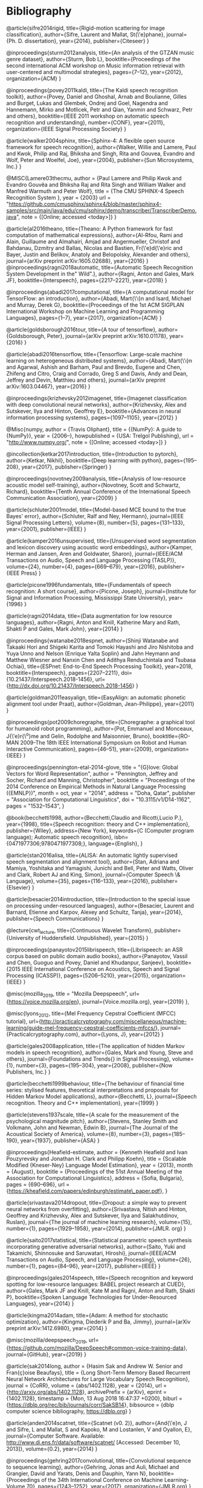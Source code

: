 * Bibliography 

@article{sifre2014rigid,
  title={Rigid-motion scattering for image classification},
  author={Sifre, Laurent and Mallat, St{\'e}phane},
  journal={Ph. D. dissertation},
  year={2014},
  publisher={Citeseer}
}

@inproceedings{sturm2012analysis,
  title={An analysis of the GTZAN music genre dataset},
  author={Sturm, Bob L},
  booktitle={Proceedings of the second international ACM workshop on Music information retrieval with user-centered and multimodal strategies},
  pages={7--12},
  year={2012},
  organization={ACM}
}

@inproceedings{povey2011kaldi,
  title={The Kaldi speech recognition toolkit},
  author={Povey, Daniel and Ghoshal, Arnab and Boulianne, Gilles and Burget, Lukas and Glembek, Ondrej and Goel, Nagendra and Hannemann, Mirko and Motlicek, Petr and Qian, Yanmin and Schwarz, Petr and others},
  booktitle={IEEE 2011 workshop on automatic speech recognition and understanding},
  number={CONF},
  year={2011},
  organization={IEEE Signal Processing Society}
}

@article{walker2004sphinx,
  title={Sphinx-4: A flexible open source framework for speech recognition},
  author={Walker, Willie and Lamere, Paul and Kwok, Philip and Raj, Bhiksha and Singh, Rita and Gouvea, Evandro and Wolf, Peter and Woelfel, Joe},
  year={2004},
  publisher={Sun Microsystems, Inc.}
}

@MISC{Lamere03thecmu,
    author = {Paul Lamere and Philip Kwok and Evandro Gouvêa and Bhiksha Raj and Rita Singh and William Walker and Manfred Warmuth and Peter Wolf},
    title = {The CMU SPHINX-4 Speech Recognition System },
    year = {2003}
    url = "https://github.com/cmusphinx/sphinx4/blob/master/sphinx4-samples/src/main/java/edu/cmu/sphinx/demo/transcriber/TranscriberDemo.java",
    note = {[Online; accessed <today>]}
}

@article{al2016theano,
  title={Theano: A Python framework for fast computation of mathematical expressions},
  author={Al-Rfou, Rami and Alain, Guillaume and Almahairi, Amjad and Angermueller, Christof and Bahdanau, Dzmitry and Ballas, Nicolas and Bastien, Fr{\'e}d{\'e}ric and Bayer, Justin and Belikov, Anatoly and Belopolsky, Alexander and others},
  journal={arXiv preprint arXiv:1605.02688},
  year={2016}
}
@inproceedings{ragni2018automatic,
  title={Automatic Speech Recognition System Development in the" Wild".},
  author={Ragni, Anton and Gales, Mark JF},
  booktitle={Interspeech},
  pages={2217--2221},
  year={2018}
}

@inproceedings{abadi2017computational,
  title={A computational model for TensorFlow: an introduction},
  author={Abadi, Mart{\'\i}n and Isard, Michael and Murray, Derek G},
  booktitle={Proceedings of the 1st ACM SIGPLAN International Workshop on Machine Learning and Programming Languages},
  pages={1--7},
  year={2017},
  organization={ACM}
}

@article{goldsborough2016tour,
  title={A tour of tensorflow},
  author={Goldsborough, Peter},
  journal={arXiv preprint arXiv:1610.01178},
  year={2016}
}

@article{abadi2016tensorflow,
  title={Tensorflow: Large-scale machine learning on heterogeneous distributed systems},
  author={Abadi, Mart{\'\i}n and Agarwal, Ashish and Barham, Paul and Brevdo, Eugene and Chen, Zhifeng and Citro, Craig and Corrado, Greg S and Davis, Andy and Dean, Jeffrey and Devin, Matthieu and others},
  journal={arXiv preprint arXiv:1603.04467},
  year={2016}
}

@inproceedings{krizhevsky2012imagenet,
  title={Imagenet classification with deep convolutional neural networks},
  author={Krizhevsky, Alex and Sutskever, Ilya and Hinton, Geoffrey E},
  booktitle={Advances in neural information processing systems},
  pages={1097--1105},
  year={2012}
}

@Misc{numpy,
  author =    {Travis Oliphant},
  title =     {{NumPy}: A guide to {NumPy}},
  year =      {2006--},
  howpublished = {USA: Trelgol Publishing},
  url = "http://www.numpy.org/",
  note = {[Online; accessed <today>]}
 }

@incollection{ketkar2017introduction,
  title={Introduction to pytorch},
  author={Ketkar, Nikhil},
  booktitle={Deep learning with python},
  pages={195--208},
  year={2017},
  publisher={Springer}
}

@inproceedings{novotney2009analysis,
  title={Analysis of low-resource acoustic model self-training},
  author={Novotney, Scott and Schwartz, Richard},
  booktitle={Tenth Annual Conference of the International Speech Communication Association},
  year={2009}
}

@article{schluter2001model,
  title={Model-based MCE bound to the true Bayes' error},
  author={Schluter, Ralf and Ney, Hermann},
  journal={IEEE Signal Processing Letters},
  volume={8},
  number={5},
  pages={131--133},
  year={2001},
  publisher={IEEE}
}

@article{kamper2016unsupervised,
  title={Unsupervised word segmentation and lexicon discovery using acoustic word embeddings},
  author={Kamper, Herman and Jansen, Aren and Goldwater, Sharon},
  journal={IEEE/ACM Transactions on Audio, Speech and Language Processing (TASLP)},
  volume={24},
  number={4},
  pages={669--679},
  year={2016},
  publisher={IEEE Press}
}

@article{picone1996fundamentals,
  title={Fundamentals of speech recognition: A short course},
  author={Picone, Joseph},
  journal={Institute for Signal and Information Processing, Mississippi State University},
  year={1996}
}

@article{ragni2014data,
  title={Data augmentation for low resource languages},
  author={Ragni, Anton and Knill, Katherine Mary and Rath, Shakti P and Gales, Mark John},
  year={2014}
}

@inproceedings{watanabe2018espnet,
  author={Shinji Watanabe and Takaaki Hori and Shigeki Karita and Tomoki Hayashi and Jiro Nishitoba and Yuya Unno and Nelson {Enrique Yalta Soplin} and Jahn Heymann and Matthew Wiesner and Nanxin Chen and Adithya Renduchintala and Tsubasa Ochiai},
  title={ESPnet: End-to-End Speech Processing Toolkit},
  year=2018,
  booktitle={Interspeech},
  pages={2207--2211},
  doi={10.21437/Interspeech.2018-1456},
  url={http://dx.doi.org/10.21437/Interspeech.2018-1456}
}

@article{goldman2011easyalign,
  title={EasyAlign: an automatic phonetic alignment tool under Praat},
  author={Goldman, Jean-Philippe},
  year={2011}
}

@inproceedings{pot2009choregraphe,
  title={Choregraphe: a graphical tool for humanoid robot programming},
  author={Pot, Emmanuel and Monceaux, J{\'e}r{\^o}me and Gelin, Rodolphe and Maisonnier, Bruno},
  booktitle={RO-MAN 2009-The 18th IEEE International Symposium on Robot and Human Interactive Communication},
  pages={46--51},
  year={2009},
  organization={IEEE}
}

@inproceedings{pennington-etal-2014-glove,
    title = "{G}love: Global Vectors for Word Representation",
    author = "Pennington, Jeffrey  and
      Socher, Richard  and
      Manning, Christopher",
    booktitle = "Proceedings of the 2014 Conference on Empirical Methods in Natural Language Processing ({EMNLP})",
    month = oct,
    year = "2014",
    address = "Doha, Qatar",
    publisher = "Association for Computational Linguistics",
    doi = "10.3115/v1/D14-1162",
    pages = "1532--1543",
}

@book{becchetti1998,
    author={Becchetti,Claudio and Ricotti,Lucio P.},
    year={1998},
    title={Speech recognition: theory and C++ implementation},
    publisher={Wiley},
    address={New York},
    keywords={C (Computer program language); Automatic speech recognition},
    isbn={0471977306;9780471977308;},
    language={English},
}

@article{stan2016alisa,
  title={ALISA: An automatic lightly supervised speech segmentation and alignment tool},
  author={Stan, Adriana and Mamiya, Yoshitaka and Yamagishi, Junichi and Bell, Peter and Watts, Oliver and Clark, Robert AJ and King, Simon},
  journal={Computer Speech \& Language},
  volume={35},
  pages={116--133},
  year={2016},
  publisher={Elsevier}
}

@article{besacier2014introduction,
  title={Introduction to the special issue on processing under-resourced languages},
  author={Besacier, Laurent and Barnard, Etienne and Karpov, Alexey and Schultz, Tanja},
  year={2014},
  publisher={Speech Communications}
}

@lecture{cwt_lecture,
  title={Continuous Wavelet Transform},
  publisher={University of Huddersfield. Unpublished},
  year={2015}
}

@inproceedings{panayotov2015librispeech,
  title={Librispeech: an ASR corpus based on public domain audio books},
  author={Panayotov, Vassil and Chen, Guoguo and Povey, Daniel and Khudanpur, Sanjeev},
  booktitle={2015 IEEE International Conference on Acoustics, Speech and Signal Processing (ICASSP)},
  pages={5206--5210},
  year={2015},
  organization={IEEE}
}

@misc{mozilla_2019,
title = "Mozilla Deepspeech",
url={https://voice.mozilla.org/en},
journal={Voice.mozilla.org},
year={2019}
},

@misc{lyons_2012,
title={Mel Frequency Cepstral Coefficient (MFCC) tutorial},
url={http://practicalcryptography.com/miscellaneous/machine-learning/guide-mel-frequency-cepstral-coefficients-mfccs/},
journal={Practicalcryptography.com},
author={Lyons, J},
year={2012}
}

@article{gales2008application,
  title={The application of hidden Markov models in speech recognition},
  author={Gales, Mark and Young, Steve and others},
  journal={Foundations and Trends{\textregistered} in Signal Processing},
  volume={1},
  number={3},
  pages={195--304},
  year={2008},
  publisher={Now Publishers, Inc.}
}

@article{becchetti1999behaviour,
  title={The behaviour of financial time series: stylised features, theoretical interpretations and proposals for Hidden Markov Model applications},
  author={Becchetti, L},
  journal={Speech recognition. Theory and C++ implementation},
  year={1999}
}

@article{stevens1937scale,
  title={A scale for the measurement of the psychological magnitude pitch},
  author={Stevens, Stanley Smith and Volkmann, John and Newman, Edwin B},
  journal={The Journal of the Acoustical Society of America},
  volume={8},
  number={3},
  pages={185--190},
  year={1937},
  publisher={ASA}
}

@inproceedings{Heafield-estimate,
  author = {Kenneth Heafield and Ivan Pouzyrevsky and Jonathan H. Clark and Philipp Koehn},
  title = {Scalable Modified {Kneser-Ney} Language Model Estimation},
  year = {2013},
  month = {August},
  booktitle = {Proceedings of the 51st Annual Meeting of the Association for Computational Linguistics},
  address = {Sofia, Bulgaria},
  pages = {690--696},
  url = {https://kheafield.com/papers/edinburgh/estimate\_paper.pdf},
}

@article{srivastava2014dropout,
  title={Dropout: a simple way to prevent neural networks from overfitting},
  author={Srivastava, Nitish and Hinton, Geoffrey and Krizhevsky, Alex and Sutskever, Ilya and Salakhutdinov, Ruslan},
  journal={The journal of machine learning research},
  volume={15},
  number={1},
  pages={1929--1958},
  year={2014},
  publisher={JMLR. org}
}

@article{saito2017statistical,
  title={Statistical parametric speech synthesis incorporating generative adversarial networks},
  author={Saito, Yuki and Takamichi, Shinnosuke and Saruwatari, Hiroshi},
  journal={IEEE/ACM Transactions on Audio, Speech, and Language Processing},
  volume={26},
  number={1},
  pages={84--96},
  year={2017},
  publisher={IEEE}
}

@inproceedings{gales2014speech,
  title={Speech recognition and keyword spotting for low-resource languages: BABEL project research at CUED},
  author={Gales, Mark JF and Knill, Kate M and Ragni, Anton and Rath, Shakti P},
  booktitle={Spoken Language Technologies for Under-Resourced Languages},
  year={2014}
}

@article{kingma2014adam,
  title={Adam: A method for stochastic optimization},
  author={Kingma, Diederik P and Ba, Jimmy},
  journal={arXiv preprint arXiv:1412.6980},
  year={2014}
}

@misc{mozilla/deepspeech_2019,
url={https://github.com/mozilla/DeepSpeech#common-voice-training-data},
journal={GitHub},
year={2019}
}

@article{sak2014long,
  author    = {Hasim Sak and
               Andrew W. Senior and
               Fran{\c{c}}oise Beaufays},
  title     = {Long Short-Term Memory Based Recurrent Neural Network Architectures
               for Large Vocabulary Speech Recognition},
  journal   = {CoRR},
  volume    = {abs/1402.1128},
  year      = {2014},
  url       = {http://arxiv.org/abs/1402.1128},
  archivePrefix = {arXiv},
  eprint    = {1402.1128},
  timestamp = {Mon, 13 Aug 2018 16:47:37 +0200},
  biburl    = {https://dblp.org/rec/bib/journals/corr/SakSB14},
  bibsource = {dblp computer science bibliography, https://dblp.org}
}

@article{anden2014scatnet,
  title={Scatnet (v0. 2)},
  author={And{\'e}n, J and Sifre, L and Mallat, S and Kapoko, M and Lostanlen, V and Oyallon, E},
  journal={Computer Software. Available: http://www.di.ens.fr/data/software/scatnet/ [Accessed: December 10, 2013]},
  volume={0.2},
  year={2014}
}

@inproceedings{gehring2017convolutional,
  title={Convolutional sequence to sequence learning},
  author={Gehring, Jonas and Auli, Michael and Grangier, David and Yarats, Denis and Dauphin, Yann N},
  booktitle={Proceedings of the 34th International Conference on Machine Learning-Volume 70},
  pages={1243--1252},
  year={2017},
  organization={JMLR.org}
}

@article{kalchbrenner2016neural,
  title={Neural machine translation in linear time},
  author={Kalchbrenner, Nal and Espeholt, Lasse and Simonyan, Karen and Oord, Aaron van den and Graves, Alex and Kavukcuoglu, Koray},
  journal={arXiv preprint arXiv:1610.10099},
  year={2016}
}

@inproceedings{kaiser2016can,
  title={Can active memory replace attention?},
  author={Kaiser, {\L}ukasz and Bengio, Samy},
  booktitle={Advances in Neural Information Processing Systems},
  pages={3781--3789},
  year={2016}
}

@inproceedings{vaswani2017attention,
  title={Attention is all you need},
  author={Vaswani, Ashish and Shazeer, Noam and Parmar, Niki and Uszkoreit, Jakob and Jones, Llion and Gomez, Aidan N and Kaiser, {\L}ukasz and Polosukhin, Illia},
  booktitle={Advances in Neural Information Processing Systems},
  pages={5998--6008},
  year={2017}
}

@book{mcloughlin2009applied,
  title={Applied speech and audio processing: with Matlab examples},
  author={McLoughlin, Ian},
  year={2009},
  publisher={Cambridge University Press}
}

@article{shen2016combination,
  title={Combination of multiple acoustic models with unsupervised adaptation for lecture speech transcription},
  author={Shen, Peng and Lu, Xugang and Hu, Xinhui and Kanda, Naoyuki and Saiko, Masahiro and Hori, Chiori and Kawai, Hisashi},
  journal={Speech Communication},
  volume={82},
  pages={1--13},
  year={2016},
  publisher={Elsevier}
}

@article{dines2010measuring,
  title={Measuring the gap between HMM-based ASR and TTS},
  author={Dines, John and Yamagishi, Junichi and King, Simon},
  journal={IEEE Journal of Selected Topics in Signal Processing},
  volume={4},
  number={6},
  pages={1046--1058},
  year={2010},
  publisher={IEEE}
}

@article{mallat1989theory,
  title={A theory for multiresolution signal decomposition: the wavelet representation},
  author={Mallat, Stephane G},
  journal={IEEE transactions on pattern analysis and machine intelligence},
  volume={11},
  number={7},
  pages={674--693},
  year={1989},
  publisher={Ieee}
}

@article{cowan1990discussion,
  title={Discussion: McCulloch-Pitts and related neural nets from 1943 to 1989},
  author={Cowan, Jack D},
  journal={Bulletin of mathematical biology},
  volume={52},
  number={1-2},
  pages={73--97},
  year={1990},
  publisher={Springer}
}

@article{boden2002guide,
  title={A guide to recurrent neural networks and backpropagation},
  author={Boden, Mikael},
  journal={the Dallas project},
  year={2002}
}

@book{jaeger2002tutorial,
  title={Tutorial on training recurrent neural networks, covering BPPT, RTRL, EKF and the" echo state network" approach},
  author={Jaeger, Herbert},
  volume={5},
  year={2002},
  publisher={GMD-Forschungszentrum Informationstechnik Bonn}
}

@inproceedings{mohamed2009deep,
  title={Deep belief networks for phone recognition},
  author={Mohamed, Abdel-rahman and Dahl, George and Hinton, Geoffrey},
  booktitle={Nips workshop on deep learning for speech recognition and related applications},
  volume={1},
  number={9},
  pages={39},
  year={2009},
  organization={Vancouver, Canada}
}

@inproceedings{yu2010roles,
  title={Roles of pre-training and fine-tuning in context-dependent DBN-HMMs for real-world speech recognition},
  author={Yu, Dong and Deng, Li and Dahl, George},
  booktitle={Proc. NIPS Workshop on Deep Learning and Unsupervised Feature Learning},
  year={2010}
}

@article{dahl2012context,
  title={Context-dependent pre-trained deep neural networks for large-vocabulary speech recognition},
  author={Dahl, George E and Yu, Dong and Deng, Li and Acero, Alex},
  journal={IEEE Transactions on audio, speech, and language processing},
  volume={20},
  number={1},
  pages={30--42},
  year={2012},
  publisher={IEEE}
}

@inproceedings{yu2012conversational,
  title={Conversational Speech Transcription Using Context-Dependent Deep Neural Networks.},
  author={Yu, Dong and Seide, Frank and Li, Gang},
  booktitle={ICML},
  year={2012}
}

@book{yu2016automatic,
  title={AUTOMATIC SPEECH RECOGNITION.},
  author={Yu, Dong and Deng, Li},
  year={2016},
  publisher={Springer}
}

@article{sutton2012introduction,
  title={An introduction to conditional random fields},
  author={Sutton, Charles and McCallum, Andrew and others},
  journal={Foundations and Trends{\textregistered} in Machine Learning},
  volume={4},
  number={4},
  pages={267--373},
  year={2012},
  publisher={Now Publishers, Inc.}
}

@article{maas2017building,
  title={Building DNN acoustic models for large vocabulary speech recognition},
  author={Maas, Andrew L and Qi, Peng and Xie, Ziang and Hannun, Awni Y and Lengerich, Christopher T and Jurafsky, Daniel and Ng, Andrew Y},
  journal={Computer Speech \& Language},
  volume={41},
  pages={195--213},
  year={2017},
  publisher={Elsevier}
}

@inproceedings{sainath2014deep,
  title={Deep scattering spectra with deep neural networks for LVCSR tasks},
  author={Sainath, Tara N and Peddinti, Vijayaditya and Kingsbury, Brian and Fousek, Petr and Ramabhadran, Bhuvana and Nahamoo, David},
  booktitle={Fifteenth Annual Conference of the International Speech Communication Association},
  year={2014}
}

@inproceedings{zeghidour2016deep,
  title={A deep scattering spectrum—deep siamese network pipeline for unsupervised acoustic modeling},
  author={Zeghidour, Neil and Synnaeve, Gabriel and Versteegh, Maarten and Dupoux, Emmanuel},
  booktitle={Acoustics, Speech and Signal Processing (ICASSP), 2016 IEEE International Conference on},
  pages={4965--4969},
  year={2016},
  organization={IEEE}
}

@article{mallat2016understanding,
  title={Understanding deep convolutional networks},
  author={Mallat, St{\'e}phane},
  journal={Phil. Trans. R. Soc. A},
  volume={374},
  number={2065},
  pages={20150203},
  year={2016},
  publisher={The Royal Society}
}

@article{lecun1998gradient,
  title={Gradient-based learning applied to document recognition},
  author={LeCun, Yann and Bottou, L{\'e}on and Bengio, Yoshua and Haffner, Patrick},
  journal={Proceedings of the IEEE},
  volume={86},
  number={11},
  pages={2278--2324},
  year={1998},
  publisher={IEEE}
}

@techreport{smolensky1986information,
  title={Information processing in dynamical systems: Foundations of harmony theory},
  author={Smolensky, Paul},
  year={1986},
  institution={COLORADO UNIV AT BOULDER DEPT OF COMPUTER SCIENCE}
}

@inproceedings{grezl2008optimizing,
  title={Optimizing bottle-neck features for lvcsr.},
  author={Grezl, Frantisek and Fousek, Petr},
  booktitle={ICASSP},
  volume={8},
  pages={4729--4732},
  year={2008}
}

@inproceedings{bengio2007greedy,
  title={Greedy layer-wise training of deep networks},
  author={Bengio, Yoshua and Lamblin, Pascal and Popovici, Dan and Larochelle, Hugo},
  booktitle={Advances in neural information processing systems},
  pages={153--160},
  year={2007}
}

@article{Kuhn1990cache,
	author={R. Kuhn and R. De Mori},
	year={1990},
	title={A cache-based natural language model for speech recognition},
	journal={IEEE Transactions on Pattern Analysis and Machine Intelligence},
	volume={12},
	number={6},
	pages={570-583},
	abstract={Speech-recognition systems must often decide between competing ways of breaking up the acoustic input into strings of words. Since the possible strings may be acoustically similar, a language model is required; given a word string, the model returns its linguistic probability. Several Markov language models are discussed. A novel kind of language model which reflects short-term patterns of word use by means of a cache component (analogous to cache memory in hardware terminology) is presented. The model also contains a 3g-gram component of the traditional type. The combined model and a pure 3g-gram model were tested on samples drawn from the Lancaster-Oslo/Bergen (LOB) corpus of English text. The relative performance of the two models is examined, and suggestions for the future improvements are made.},
	isbn={0162-8828},
	language={English},
	doi={10.1109/34.56193}
}

@article{Brown1992class,
	author={Peter F. Brown and Peter V. Desouza and Robert L. Mercer and Vincent J. Della Pietra and Jenifer C. Lai},
	year={1992},
	title={Class-based n-gram models of natural language},
	journal={Computational linguistics},
	volume={18},
	number={4},
	pages={467-479},
	url={http://citeseerx.ist.psu.edu/viewdoc/download?doi=10.1.1.13.9919&rep=rep1&type=pdf}
}

@article{juang2000automatic,
	author={Bing-Hwang Juang and S. Furui},
	year={2000},
	title={Automatic recognition and understanding of spoken language - a first step toward natural human-machine communication},
	journal={Proceedings of the IEEE},
	volume={88},
	number={8},
	pages={1142-1165},
	abstract={The promise of a powerful computing device to help people in productivity as well as in recreation can only be realized with proper human-machine communication. Automatic recognition and understanding of spoken language is the first step toward natural human-machine interaction. Research in this field has produced remarkable results, leading to many exciting expectations and new challenges. We summarize the development of the spoken language technology from both a vertical (chronology) and a horizontal (spectrum of technical approaches) perspective. We highlight the introduction of statistical methods in dealing with language-related problems, as this represents a paradigm shift in the research field of spoken language processing. Statistical methods are designed to allow the machine to learn structural regularities in the speech signal, directly from data, for the purpose of automatic speech recognition and understanding. Research results in spoken language processing have led to a number of successful applications, ranging from dictation software for personal computers and telephone-call processing systems for automatic call routing, to automatic sub-captioning for television broadcasts. We analyze the technical successes that support these applications. Along with an assessment of the state of the art in this broad technical field, we also discuss the limitations of the current technology, and point out the challenges that are ahead. This paper presents an accurate overview of spoken language technology as a basis to inspire future advances.},
	isbn={0018-9219},
	language={English},
	url={http://ieeexplore.ieee.org/document/880077},
	doi={10.1109/5.880077}
}

@article{1996YoungA,
	author={Steve Young},
	year={1996},
	title={A review of large-vocabulary continuous-speech},
	journal={IEEE Signal Processing Magazine},
	volume={13},
	number={5},
	pages={45},
	abstract={Considerable progress has been made in speech-recognition technology over the last few years and nowhere has this progress been more evident than in the area of large-vocabulary recognition (LVR). Current laboratory systems are capable of transcribing continuous speech from any speaker with average word-error rates between 5% and 10%. If speaker adaptation is allowed, then after 2 or 3 minutes of speech, the error rate will drop well below 5% for most speakers. LVR systems had been limited to dictation applications since the systems were speaker dependent and required words to be spoken with a short pause between them. However, the capability to recognize natural continuous-speech input from any speaker opens up many more applications. As a result, LVR technology appears to be on the brink of widespread deployment across a range of information technology (IT) systems. This article discusses the principles and architecture of current LVR systems and identifies the key issues affecting their future deployment. To illustrate the various points raised, the Cambridge University HTK system is described. This system is a modem design that gives state-of-the-art performance, and it is typical of the current generation of recognition systems.},
	isbn={1053-5888},
	language={English},
	doi={10.1109/79.536824}
}

@book{graves_2014,
 title={Supervised sequence labelling with recurrent neural networks},
 publisher={Springer},
 author={Graves, Alex},
 year={2014}
}

@article{1976jelinekcontinuous,
	author={F. Jelinek},
	year={1976},
	title={Continuous speech recognition by statistical methods},
	journal={Proceedings of the IEEE},
	volume={64},
	number={4},
	pages={532-556},
	abstract={Statistical methods useful in automatic recognition of continuous speech are described. They concern modeling of a speaker and of an acoustic processor, extraction of the models' statistical parameters and hypothesis search procedures and likelihood computations of linguistic decoding. Experimental results are presented that indicate the power of the methods.},
	isbn={0018-9219},
	language={English},
	doi={10.1109/PROC.1976.10159}
}

@article{nunamaker1990systems,
  title={Systems development in information systems research},
  author={Nunamaker Jr, Jay F and Chen, Minder and Purdin, Titus DM},
  journal={Journal of management information systems},
  volume={7},
  number={3},
  pages={89--106},
  year={1990},
  publisher={Taylor \& Francis}
}

@article{mallat2016understanding,
  title={Understanding deep convolutional networks},
  author={Mallat, St{\'e}phane},
  journal={Phil. Trans. R. Soc. A},
  volume={374},
  number={2065},
  pages={20150203},
  year={2016},
  publisher={The Royal Society}
}

@inproceedings{anden2011multiscale,
  title={Multiscale Scattering for Audio Classification.},
  author={And{\'e}n, Joakim and Mallat, St{\'e}phane},
  booktitle={ISMIR},
  pages={657--662},
  year={2011},
  organization={Miami, FL}
}

@article{furui1986speaker,
  title={Speaker-independent isolated word recognition using dynamic features of speech spectrum},
  author={Furui, Sadaoki},
  journal={IEEE Transactions on Acoustics, Speech, and Signal Processing},
  volume={34},
  number={1},
  pages={52--59},
  year={1986},
  publisher={IEEE}
}

@article{hermansky1994rasta,
  title={RASTA processing of speech},
  author={Hermansky, Hynek and Morgan, Nelson},
  journal={IEEE transactions on speech and audio processing},
  volume={2},
  number={4},
  pages={578--589},
  year={1994},
  publisher={IEEE}
}

@article{hermansky1990perceptual,
	author={Hynek Hermansky},
	year={1990},
	title={Perceptual linear predictive (PLP) analysis of speech},
	journal={The Journal of the Acoustical Society of America},
	volume={87},
	number={4},
	pages={1738-1752}
}

@article{davis1980comparison,
  title={Comparison of parametric representations for monosyllabic word recognition in continuously spoken sentences},
  author={Davis, Steven and Mermelstein, Paul},
  journal={IEEE transactions on acoustics, speech, and signal processing},
  volume={28},
  number={4},
  pages={357--366},
  year={1980},
  publisher={IEEE}
}

@article{anden2014deep,
  title={Deep scattering spectrum},
  author={And{\'e}n, Joakim and Mallat, St{\'e}phane},
  journal={IEEE Transactions on Signal Processing},
  volume={62},
  number={16},
  pages={4114--4128},
  year={2014},
  publisher={IEEE}
}

@INPROCEEDINGS{Rosenberg2017end, 
author={A. Rosenberg and K. Audhkhasi and A. Sethy and B. Ramabhadran and M. Picheny}, 
booktitle={2017 IEEE International Conference on Acoustics, Speech and Signal Processing (ICASSP)}, 
title={End-to-end speech recognition and keyword search on low-resource languages}, 
year={2017}, 
volume={}, 
number={}, 
pages={5280-5284}, 
keywords={natural language processing;speech recognition;end-to-end speech recognition systems;keyword search;low-resource languages;ASR frameworks;orthographic query;speech corpus;automatic speech recognition;Connectionist Temporal Classification;CTC networks;recurrent encoder-decoders;ASR systems;IARPA BABEL OP3 languages;evaluation framework;Speech recognition;Hidden Markov models;Acoustics;Training;Decoding;Keyword search;Indexes;keyword search;end-to-end speech recognition;CTC;attention networks}, 
doi={10.1109/ICASSP.2017.7953164}, 
ISSN={2379-190X}, 
month={March},}

@inproceedings{amodei2016deep,
  title={Deep speech 2: End-to-end speech recognition in english and mandarin},
  author={Amodei, Dario and Ananthanarayanan, Sundaram and Anubhai, Rishita and Bai, Jingliang and Battenberg, Eric and Case, Carl and Casper, Jared and Catanzaro, Bryan and Cheng, Qiang and Chen, Guoliang and others},
  booktitle={International Conference on Machine Learning},
  pages={173--182},
  year={2016}
}

@inproceedings{peddinti2014deep,
  title={Deep scattering spectrum with deep neural networks},
  author={Peddinti, Vijayaditya and Sainath, TaraN and Maymon, Shay and Ramabhadran, Bhuvana and Nahamoo, David and Goel, Vaibhava},
  booktitle={Acoustics, Speech and Signal Processing (ICASSP), 2014 IEEE International Conference on},
  pages={210--214},
  year={2014},
  organization={IEEE}
}

@article{kunze2017transfer,
  title={Transfer learning for speech recognition on a budget},
  author={Kunze, Julius and Kirsch, Louis and Kurenkov, Ilia and Krug, Andreas and Johannsmeier, Jens and Stober, Sebastian},
  journal={arXiv preprint arXiv:1706.00290},
  year={2017}
}

@article{collobert2016wav2letter,
  title={Wav2letter: an end-to-end convnet-based speech recognition system},
  author={Collobert, Ronan and Puhrsch, Christian and Synnaeve, Gabriel},
  journal={arXiv preprint arXiv:1609.03193},
  year={2016}
}

@inproceedings{graves2006connectionist,
  title={Connectionist temporal classification: labelling unsegmented sequence data with recurrent neural networks},
  author={Graves, Alex and Fern{\'a}ndez, Santiago and Gomez, Faustino and Schmidhuber, J{\"u}rgen},
  booktitle={Proceedings of the 23rd international conference on Machine learning},
  pages={369--376},
  year={2006},
  organization={ACM}
}

@inproceedings{graves2013speech,
  title={Speech recognition with deep recurrent neural networks},
  author={Graves, Alex and Mohamed, Abdel-rahman and Hinton, Geoffrey},
  booktitle={2013 IEEE international conference on acoustics, speech and signal processing},
  pages={6645--6649},
  year={2013},
  organization={IEEE}
}

@inproceedings{graves2014towards,
  title={Towards end-to-end speech recognition with recurrent neural networks},
  author={Graves, Alex and Jaitly, Navdeep},
  booktitle={International Conference on Machine Learning},
  pages={1764--1772},
  year={2014}
}
@article{mohamed2012acoustic,
  title={Acoustic modeling using deep belief networks},
  author={Mohamed, Abdel-rahman and Dahl, George E and Hinton, Geoffrey and others},
  journal={IEEE Trans. Audio, Speech \& Language Processing},
  volume={20},
  number={1},
  pages={14--22},
  year={2012}
}

@inproceedings{woodland2000large,
  title={Large scale discriminative training for speech recognition},
  author={Woodland, PC and Povey, Daniel},
  booktitle={ASR2000-Automatic Speech Recognition: Challenges for the new Millenium ISCA Tutorial and Research Workshop (ITRW)},
  year={2000}
}

@article{povey2011subspace,
  title={The subspace Gaussian mixture model—A structured model for speech recognition},
  author={Povey, Daniel and Burget, Luk{\'a}{\v{s}} and Agarwal, Mohit and Akyazi, Pinar and Kai, Feng and Ghoshal, Arnab and Glembek, Ond{\v{r}}ej and Goel, Nagendra and Karafi{\'a}t, Martin and Rastrow, Ariya and others},
  journal={Computer Speech \& Language},
  volume={25},
  number={2},
  pages={404--439},
  year={2011},
  publisher={Elsevier}
}

@inproceedings{ghoshal2013multilingual,
  title={Multilingual training of deep neural networks},
  author={Ghoshal, Arnab and Swietojanski, Pawel and Renals, Steve},
  booktitle={Acoustics, Speech and Signal Processing (ICASSP), 2013 IEEE International Conference on},
  pages={7319--7323},
  year={2013},
  organization={IEEE}
}

@inproceedings{vu2013multilingual,
  title={Multilingual multilayer perceptron for rapid language adaptation between and across language families.},
  author={Vu, Ngoc Thang and Schultz, Tanja},
  booktitle={Interspeech},
  pages={515--519},
  year={2013}
}

@article{young2002htk,
  title={The HTK book},
  author={Young, Steve and Evermann, Gunnar and Gales, Mark and Hain, Thomas and Kershaw, Dan and Liu, Xunying and Moore, Gareth and Odell, Julian and Ollason, Dave and Povey, Dan and others},
  journal={Cambridge university engineering department},
  volume={3},
  pages={175},
  year={2002}
}

@misc{ethnologue,
	author={Gary F. Simons and Charles D. Fennig},
	year={2018},
	title={ Ethnologue: Languages of the World, Twenty-first edition.},
	volume={2018},
	number={11/11/},
	url={http://www.ethnologue.com.}
}

@book{wakirike,
	author={Charles Ogan D. S.},
	year={2008},
	title={Okrika: A kingdom of the Niger Delta},
	publisher={Onyoma Research Publications},
	address={Port Harcourt, Rivers State, Nigeria},
	edition={1},
	pages={27}
}

@phdthesis{berment2004methodes,
  title={M{\'e}thodes pour informatiser les langues et les groupes de langues {\guillemotleft}peu dot{\'e}es{\guillemotright}},
  author={Berment, Vincent},
  year={2004},
  school={Universit{\'e} Joseph-Fourier-Grenoble I}
}

@article{hannun2014first,
  title={First-pass large vocabulary continuous speech recognition using bi-directional recurrent DNNs},
  author={Hannun, Awni Y and Maas, Andrew L and Jurafsky, Daniel and Ng, Andrew Y},
  journal={arXiv preprint arXiv:1408.2873},
  year={2014}
}

@article{saon2015ibm,
  title={The IBM 2015 English conversational telephone speech recognition system},
  author={Saon, George and Kuo, Hong-Kwang J and Rennie, Steven and Picheny, Michael},
  journal={arXiv preprint arXiv:1505.05899},
  year={2015}
}
@article{deng2014deep,
  title={Deep learning: methods and applications},
  author={Deng, Li and Yu, Dong and others},
  journal={Foundations and Trends{\textregistered} in Signal Processing},
  volume={7},
  number={3--4},
  pages={197--387},
  year={2014},
  publisher={Now Publishers, Inc.}
}

@book{2015watanabe,
author={Watanabe,Shinji (. e. and Chien,Jen-Tzung},
year={2015},
title={Bayesian speech and language processing},
publisher={Cambridge University Press},
address={Cambridge},
keywords={Mechanical speech recognizer; Speech processing systems; Mathematical models; Speech recognition, Automatic; Automatic speech recognition},
isbn={1107055571;9781107055575;},
language={English},
}

@article{deng2013machine,
  title={Machine learning paradigms for speech recognition: An overview},
  author={Deng, Li and Li, Xiao},
  journal={IEEE Transactions on Audio, Speech, and Language Processing},
  volume={21},
  number={5},
  pages={1060--1089},
  year={2013},
  publisher={IEEE}
}

@article{gales2012structured,
  title={Structured discriminative models for speech recognition: An overview},
  author={Gales, Mark John Francis and Watanabe, Shinji and Fosler-Lussier, Eric},
  journal={IEEE Signal Processing Magazine},
  volume={29},
  number={6},
  pages={70--81},
  year={2012},
  publisher={IEEE}
}

@inproceedings{goodfellow2014generative,
  title={Generative adversarial nets},
  author={Goodfellow, Ian and Pouget-Abadie, Jean and Mirza, Mehdi and Xu, Bing and Warde-Farley, David and Ozair, Sherjil and Courville, Aaron and Bengio, Yoshua},
  booktitle={Advances in neural information processing systems},
  pages={2672--2680},
  year={2014}
}

@article{cho2014learning,
  title={Learning phrase representations using RNN encoder-decoder for statistical machine translation},
  author={Cho, Kyunghyun and Van Merri{\"e}nboer, Bart and Gulcehre, Caglar and Bahdanau, Dzmitry and Bougares, Fethi and Schwenk, Holger and Bengio, Yoshua},
  journal={arXiv preprint arXiv:1406.1078},
  year={2014}
}

@book{geron2017,
author={Géron,Aurélien},
year={2017},
title={Hands-on machine learning with Scikit-Learn and TensorFlow: concepts, tools, and techniques to build intelligent systems},
publisher={O'Reilly},
address={Beijing},
edition={First},
keywords={Computers and IT; Machine learning},
isbn={9781491962299;1491962291;},
language={English},
}

@book{marsland2009,
author={Marsland,Stephen},
year={2009},
title={Machine learning: an algorithmic perspective},
publisher={Chapman & Hall/CRC},
address={Boca Raton;London;},
keywords={Algorithms; Machine learning},
isbn={1420067184;9781420067187;},
language={English},
url={http://hud.summon.serialssolutions.com/2.0.0/link/0/eLvHCXMwbV25DsIwDLU4FiSkcopT6g8UaNK0ZEYgFjYkxspJU2Bhgv8nblNAwJgMTiI5tny8ZwDOFqvgyyYQz3csNK41ZpqFaP1IFiVa2fhC5OuCdvuDmOlFu10l3i6PzEGrNN6psrlUV7WMmRRS1KGeJKTb4Ym_syuRkDySJZKLLLI9qCJ4cmvyR1buhzfZdaBBCIMu1MytB141V8F336wP3qHocDS-G-lwHsB4tz1u9oGVlLqES1reiw2hjdSlfrsXaLZsBP5KIU94bkMqKYh7CzlHI-IoVBLRMDWG7q-gyb_NKbTKugYlA2bQzK2ymnnxoidGUGLj},
}
}

@inproceedings{snoek2012practical,
  title={Practical bayesian optimization of machine learning algorithms},
  author={Snoek, Jasper and Larochelle, Hugo and Adams, Ryan P},
  booktitle={Advances in neural information processing systems},
  pages={2951--2959},
  year={2012}
}

@article{xu2013cross,
  title={Cross-lingual language modeling for low-resource speech recognition},
  author={Xu, Ping and Fung, Pascale},
  journal={IEEE Transactions on Audio, Speech, and Language Processing},
  volume={21},
  number={6},
  pages={1134--1144},
  year={2013},
  publisher={IEEE}
}

@inproceedings{kim2016character,
  title={Character-Aware Neural Language Models.},
  author={Kim, Yoon and Jernite, Yacine and Sontag, David and Rush, Alexander M},
  booktitle={AAAI},
  pages={2741--2749},
  year={2016}
}

@inproceedings{chen1996empirical,
  title={An empirical study of smoothing techniques for language modeling},
  author={Chen, Stanley F and Goodman, Joshua},
  booktitle={Proceedings of the 34th annual meeting on Association for Computational Linguistics},
  pages={310--318},
  year={1996},
  organization={Association for Computational Linguistics}
}

@article{bengio2003neural,
  title={A neural probabilistic language model},
  author={Bengio, Yoshua and Ducharme, R{\'e}jean and Vincent, Pascal and Jauvin, Christian},
  journal={Journal of machine learning research},
  volume={3},
  number={Feb},
  pages={1137--1155},
  year={2003}
}

@inproceedings{mikolov2011empirical,
  title={Empirical evaluation and combination of advanced language modeling techniques},
  author={Mikolov, Tom{\'a}{\v{s}} and Deoras, Anoop and Kombrink, Stefan and Burget, Luk{\'a}{\v{s}} and {\v{C}}ernock{\`y}, Jan},
  booktitle={Twelfth Annual Conference of the International Speech Communication Association},
  year={2011}
}

@inproceedings{sutskever2014sequence,
  title={Sequence to sequence learning with neural networks},
  author={Sutskever, Ilya and Vinyals, Oriol and Le, Quoc V},
  booktitle={Advances in neural information processing systems},
  pages={3104--3112},
  year={2014}
}

@inproceedings{luong2013better,
  title={Better word representations with recursive neural networks for morphology.},
  author={Luong, Thang and Socher, Richard and Manning, Christopher D},
  booktitle={CoNLL},
  pages={104--113},
  year={2013}
}

@inproceedings{versteegh2015zero,
  title={The zero resource speech challenge 2015},
  author={Versteegh, Maarten and Thiolliere, Roland and Schatz, Thomas and Cao, Xuan Nga and Anguera, Xavier and Jansen, Aren and Dupoux, Emmanuel},
  booktitle={Sixteenth Annual Conference of the International Speech Communication Association},
  year={2015}
}

@article{hannun2014deep,
  title={Deep speech: Scaling up end-to-end speech recognition},
  author={Hannun, Awni and Case, Carl and Casper, Jared and Catanzaro, Bryan and Diamos, Greg and Elsen, Erich and Prenger, Ryan and Satheesh, Sanjeev and Sengupta, Shubho and Coates, Adam and others},
  journal={arXiv preprint arXiv:1412.5567},
  year={2014}
}

@article{besacier2014automatic,
  title={Automatic speech recognition for under-resourced languages: A survey},
  author={Besacier, Laurent and Barnard, Etienne and Karpov, Alexey and Schultz, Tanja},
  journal={Speech Communication},
  volume={56},
  pages={85--100},
  year={2014},
  publisher={Elsevier}
}

@book{allen1995natural,
  title={Natural language understanding},
  author={Allen, James},
  year={1995},
  publisher={Pearson}
}

@inproceedings{graves2013hybrid,
  title={Hybrid speech recognition with deep bidirectional LSTM},
  author={Graves, Alex and Jaitly, Navdeep and Mohamed, Abdel-rahman},
  booktitle={Automatic Speech Recognition and Understanding (ASRU), 2013 IEEE Workshop on},
  pages={273--278},
  year={2013},
  organization={IEEE}
}


@article{fosler1998,
	author={Eric Fosler-Lussier},
	year={1998},
	title={Markov models and hidden Markov Models: a brief tutorial},
	journal={International Computer Science Institute},
	url={https://pdfs.semanticscholar.org/b328/2eb0509442b80760fea5845e158168daee62.pdf}
}
@book{hori2013,
	author={Takaaki Hori and Atsushi Nakamura},
	year={2013},
	title={Speech Recognition Algorithms based on Weighted Finite-State Transducers},
	publisher={Morgan & Claypool Publishers},
	address={San Rafael},
	edition={1},
	abstract={This book introduces the theory, algorithms, and implementation techniques for efficient decoding in speech recognition mainly focusing on the Weighted Finite-State Transducer (WFST) approach. The decoding process for speech recognition is viewed as a search problem whose goal is to find a sequence of words that best matches an input speech signal. Since this process becomes computationally more expensive as the system vocabulary size increases, research has long been devoted to reducing the computational cost. Recently, the WFST approach has become an important state-of-the-art speech recognition technology, because it offers improved decoding speed with fewer recognition errors compared with conventional methods. However, it is not easy to understand all the algorithms used in this framework, and they are still in a black box for many people. In this book, we review the WFST approach and aim to provide comprehensive interpretations of WFST operations and decoding algorithms to help anyone who wants to understand, develop, and study WFST-based speech recognizers. We also mention recent advances in this framework and its applications to spoken language processing. Table of Contents: Introduction / Brief Overview of Speech Recognition / Introduction to Weighted Finite-State Transducers / Speech Recognition by Weighted Finite-State Transducers / Dynamic Decoders with On-the-fly WFST Operations / Summary and Perspective; This book introduces the theory, algorithms, and implementation techniques for efficient decoding in speech recognition mainly focusing on the Weighted Finite-State Transducer (WFST) approach. The decoding process for speech recognition is viewed as a search problem whose goal is to find a sequence of words that best matches an input speech signal. Since this process becomes computationally more expensive as the system vocabulary size increases, research has long been devoted to reducing the computational cost. Recently, the WFST approach has become an important state-of-the-art speech recognition technology, because it offers improved decoding speed with fewer recognition errors compared with conventional methods. However, it is not easy to understand all the algorithms used in this framework, and they are still in a black box for many people. In this book, we review the WFST approach and aim to provide comprehensive interpretations of WFST operations and decoding algorithms to help anyone who wants to understand, develop, and study WFST-based speech recognizers. We also mention recent advances in this framework and its applications to spoken language processing.},
	isbn={9781608454730},
	language={English}
}
@inproceedings{allauzen2007,
	author={Cyril Allauzen and Michael Riley and Johan Schalkwyk and Wojciech Skut and Mehryar Mohri},
	year={2007},
	title={OpenFst: A general and efficient weighted finite-state transducer library},
	booktitle={International Conference on Implementation and Application of Automata},
	publisher={Springer},
	pages={11-23},
	url={http://www.stringology.org/event/CIAA2007/pres/Tue2/Riley.pdf}
}
@inproceedings{lee2009,
	author={Akinobu Lee and Tatsuya Kawahara},
	year={2009},
	title={Recent development of open-source speech recognition engine julius},
	booktitle={Proceedings: APSIPA ASC 2009: Asia-Pacific Signal and Information Processing Association, 2009 Annual Summit and Conference},
	publisher={Asia-Pacific Signal and Information Processing Association, 2009 Annual Summit and Conference, International Organizing Committee},
	pages={131-137},
	url={http://eprints.lib.hokudai.ac.jp/dspace/bitstream/2115/39653/1/MP-SS1-3.pdf}
}
@inproceedings{sainath2013,
	author={Tara N. Sainath and Abdel-rahman Mohamed and Brian Kingsbury and Bhuvana Ramabhadran},
	year={2013},
	title={Deep convolutional neural networks for LVCSR},
	publisher={IEEE},
	pages={8614-8618},
	abstract={Convolutional Neural Networks (CNNs) are an alternative type of neural network that can be used to reduce spectral variations and model spectral correlations which exist in signals. Since speech signals exhibit both of these properties, CNNs are a more effective model for speech compared to Deep Neural Networks (DNNs). In this paper, we explore applying CNNs to large vocabulary speech tasks. First, we determine the appropriate architecture to make CNNs effective compared to DNNs for LVCSR tasks. Specifically, we focus on how many convolutional layers are needed, what is the optimal number of hidden units, what is the best pooling strategy, and the best input feature type for CNNs. We then explore the behavior of neural network features extracted from CNNs on a variety of LVCSR tasks, comparing CNNs to DNNs and GMMs. We find that CNNs offer between a 13-30% relative improvement over GMMs, and a 4-12% relative improvement over DNNs, on a 400-hr Broadcast News and 300-hr Switchboard task.},
	isbn={1520-6149},
	language={English},
	doi={10.1109/ICASSP.2013.6639347}
}
@inproceedings{huang2013,
	author={Chien-Lin Huang and Paul R. Dixon and Shigeki Matsuda and Youzheng Wu and Xugang Lu and Masahiro Saiko and Chiori Hori},
	year={2013},
	title={The NICT ASR system for IWSLT 2013},
	booktitle={Proc. Int. Workshop Spoken Language Translation},
	url={http://www.academia.edu/download/42779114/The_NICT_ASR_System_for_IWSLT_201320160217-14104-8xtjcv.pdf}
}
@inbook{clark2010,
	author={Alexander Clark and Chris Fox and Shalom Lappin},
	year={2010},
	title={Speech Recognition},
	publisher={Wileyâ€Blackwell},
	address={Oxford, UK},
	pages={297-332},
	abstract={This chapter contains sections titled: Introduction Acoustic Modeling Search Case Study: The AMI System Current Topics Conclusions Notes},
	isbn={1405155817},
	language={English},
	doi={10.1002/9781444324044.ch12}
}
@inproceedings{gopinath1998,
	author={R. A. Gopinath},
	year={1998},
	title={Maximum likelihood modeling with Gaussian distributions for classification},
	volume={2},
	pages={664 vol.2},
	abstract={Maximum likelihood (ML) modeling of multiclass data for classification often suffers from the following problems: (a) data insufficiency implying overtrained or unreliable models, (b) large storage requirement, (c) large computational requirement and/or (d) the ML is not discriminating between classes. Sharing parameters across classes (or constraining the parameters) clearly tends to alleviate the first three problems. We show that in some cases it can also lead to better discrimination (as evidenced by reduced misclassification error). The parameters considered are the means and variances of the Gaussians and linear transformations of the feature space (or equivalently the Gaussian means). Some constraints on the parameters are shown to lead to linear discrimination analysis (a well-known result) while others are shown to lead to optimal feature spaces (a relatively new result). Applications of some of these ideas to the speech recognition problem are also given.},
	isbn={1520-6149},
	language={English},
	url={http://www.research.ibm.com/people/r/rameshg/gopinath-slt98.pdf},
	doi={10.1109/ICASSP.1998.675351}
}
@inproceedings{mikolov2010,
	author={Tomas Mikolov and Martin Karafit and Lukas Burget and Jan Cernock and Sanjeev Khudanpur},
	year={2010},
	title={Recurrent neural network based language model.},
	booktitle={Interspeech},
	volume={2},
	pages={3},
	url={http://www.fit.vutbr.cz/research/groups/speech/servite/2010/rnnlm_mikolov.pdf}
}
@inproceedings{evermann2000,
	author={Gunnar Evermann and P. C. Woodland},
	year={2000},
	title={Posterior probability decoding, confidence estimation and system combination},
	booktitle={Proc. Speech Transcription Workshop},
	publisher={Baltimore},
	volume={27},
	pages={78},
	url={http://mi.eng.cam.ac.uk/~ge204/papers/stw00-slides.pdf}
}
@inproceedings{fiscus1997,
	author={Jonathan G. Fiscus},
	year={1997},
	title={A post-processing system to yield reduced word error rates: Recognizer output voting error reduction (ROVER)},
	booktitle={Automatic Speech Recognition and Understanding, 1997. Proceedings., 1997 IEEE Workshop on},
	publisher={IEEE},
	pages={347-354},
	url={https://www.dropbox.com/s/0we6bu82fy4grhp/Rover.pdf?dl=0}
}
@inproceedings{dahl2011,
	author={George E. Dahl and Dong Yu and Li Deng and Alex Acero},
	year={2011},
	title={Large vocabulary continuous speech recognition with context-dependent DBN-HMMS},
	pages={4688-4691},
	abstract={The context-independent deep belief network (DBN) hidden Markov model (HMM) hybrid architecture has recently achieved promising results for phone recognition. In this work, we propose a context-dependent DBN-HMM system that dramatically outperforms strong Gaussian mixture model (GMM)-HMM baselines on a challenging, large vocabulary, spontaneous speech recognition dataset from the Bing mobile voice search task. Our system achieves absolute sentence accuracy improvements of 5.8% and 9.2% over GMM-HMMs trained using the minimum phone error rate (MPE) and maximum likelihood (ML) criteria, respectively, which translate to relative error reductions of 16.0% and 23.2%.},
	isbn={1520-6149},
	language={English},
	doi={10.1109/ICASSP.2011.5947401}
}
@article{dahl2012,
	author={G. E. Dahl and Dong Yu and Li Deng and A. Acero},
	year={2012},
	title={Context-Dependent Pre-Trained Deep Neural Networks for Large-Vocabulary Speech Recognition},
	journal={IEEE Transactions on Audio, Speech, and Language Processing},
	volume={20},
	number={1},
	pages={30-42},
	abstract={We propose a novel context-dependent (CD) model for large-vocabulary speech recognition (LVSR) that leverages recent advances in using deep belief networks for phone recognition. We describe a pre-trained deep neural network hidden Markov model (DNN-HMM) hybrid architecture that trains the DNN to produce a distribution over senones (tied triphone states) as its output. The deep belief network pre-training algorithm is a robust and often helpful way to initialize deep neural networks generatively that can aid in optimization and reduce generalization error. We illustrate the key components of our model, describe the procedure for applying CD-DNN-HMMs to LVSR, and analyze the effects of various modeling choices on performance. Experiments on a challenging business search dataset demonstrate that CD-DNN-HMMs can significantly outperform the conventional context-dependent Gaussian mixture model (GMM)-HMMs, with an absolute sentence accuracy improvement of 5.8% and 9.2% (or relative error reduction of 16.0% and 23.2%) over the CD-GMM-HMMs trained using the minimum phone error rate (MPE) and maximum-likelihood (ML) criteria, respectively.},
	isbn={1558-7916},
	language={English},
	doi={10.1109/TASL.2011.2134090}
}
@inproceedings{giuliani2007,
	author={Diego Giuliani and Fabio Brugnara},
	year={2007},
	title={Experiments on cross-system acoustic model adaptation},
	booktitle={Automatic Speech Recognition & Understanding, 2007. ASRU. IEEE Workshop on},
	publisher={IEEE},
	pages={117-122}
}
@inproceedings{stker2006,
	author={Sebastian Stker and Christian Fgen and Susanne Burger and Matthias Wlfel},
	year={2006},
	title={Cross-system adaptation and combination for continuous speech recognition: the influence of phoneme set and acoustic front-end.},
	booktitle={INTERSPEECH},
	url={http://www.academia.edu/download/40636754/intercross_speech_recog.pdf}
}
@article{ristad1998,
	author={Eric Sven Ristad and Peter N. Yianilos},
	year={1998},
	title={Learning string-edit distance},
	journal={IEEE Transactions on Pattern Analysis and Machine Intelligence},
	volume={20},
	number={5},
	pages={522-532},
	url={https://arxiv.org/pdf/cmp-lg/9610005}
}
@inproceedings{woodland1995,
	author={P. C. Woodland and C. J. Leggetter and J. J. Odell and V. Valtchev and S. J. Young},
	year={1995},
	title={The 1994 HTK large vocabulary speech recognition system},
	volume={1},
	pages={76 vol.1},
	abstract={This paper describes recent work on the HTK large vocabulary speech recognition system. The system uses tied-state cross-word context-dependent mixture Gaussian HMMs and a dynamic network decoder that can operate in a single pass. In the last year the decoder has been extended to produce word lattices to allow flexible and efficient system development, as well as multi-pass operation for use with computationally expensive acoustic and/or language models. The system vocabulary can now be up to 65 k words, the final acoustic models have been extended to be sensitive to more acoustic context (quinphones), a 4-gram language model has been used and unsupervised incremental speaker adaptation incorporated. The resulting system gave the lowest error rates on both the H1-P0 and H1-C1 hub tasks in the November 1994 ARPA CSR evaluation.},
	isbn={1520-6149},
	language={English},
	url={https://www.researchgate.net/profile/Steve_Young3/publication/3618394_The_1994_HTK_large_vocabulary_speech_recognition_system/links/02e7e51e53b39a94f9000000.pdf},
	doi={10.1109/ICASSP.1995.479276}
}
@inproceedings{deng2011,
	author={Li Deng},
	year={2011},
	title={An overview of deep-structured learning for information processing},
	booktitle={Proceedings of Asian-Pacific Signal & Information Processing Annual Summit and Conference (APSIPA-ASC)},
	url={https://www.microsoft.com/en-us/research/wp-content/uploads/2016/02/DENG-APSIPA.pdf}
}
@inproceedings{lee1996,
	author={Li Lee and R. C. Rose},
	year={1996},
	title={Speaker normalization using efficient frequency warping procedures},
	volume={1},
	pages={356 vol. 1},
	abstract={In an effort to reduce the degradation in speech recognition performance caused by variation in vocal tract shape among speakers, a frequency warping approach to speaker normalization is investigated. A set of low complexity, maximum likelihood based frequency warping procedures have been applied to speaker normalization for a telephone based connected digit recognition task. This paper presents an efficient means for estimating a linear frequency warping factor and a simple mechanism for implementing frequency warping by modifying the filter-bank in mel-frequency cepstrum feature analysis. An experimental study comparing these techniques to other well-known techniques for reducing variability is described. The results showed that frequency warping was consistently able to reduce word error rate by 20% even for very short utterances.},
	isbn={1520-6149},
	language={English},
	url={http://www.rle.mit.edu/dspg/documents/Speaker_1996.pdf},
	doi={10.1109/ICASSP.1996.541105}
}
@article{hinton2006,
	author={Geoffrey E. Hinton and Simon Osindero and Yee-Whye Teh},
	year={2006},
	title={A Fast Learning Algorithm for Deep Belief Nets},
	journal={Neural computation},
	volume={18},
	number={7},
	pages={1527-1554},
	abstract={We show how to use "complementary priors" to eliminate the explaining-away effects that make inference difficult in densely connected belief nets that have many hidden layers. Using complementary priors, we derive a fast, greedy algorithm that can learn deep, directed belief networks one layer at a time, provided the top two layers form an undirected associative memory. The fast, greedy algorithm is used to initialize a slower learning procedure that fine-tunes the weights using a contrastive version of the wake-sleep algorithm. After fine-tuning, a network with three hidden layers forms a very good generative model of the joint distribution of handwritten digit images and their labels. This generative model gives better digit classification than the best discriminative learning algorithms. The low-dimensional manifolds on which the digits lie are modeled by long ravines in the free-energy landscape of the top-level associative memory, and it is easy to explore these ravines by using the directed connections to display what the associative memory has in mind. [PUBLICATION ABSTRACT]; We show how to use "complementary priors" to eliminate the explaining-away effects that make inference difficult in densely connected belief nets that have many hidden layers. Using complementary priors, we derive a fast, greedy algorithm that can learn deep, directed belief networks one layer at a time, provided the top two layers form an undirected associative memory. The fast, greedy algorithm is used to initialize a slower learning procedure that fine-tunes the weights using a contrastive version of the wake-sleep algorithm. After fine-tuning, a network with three hidden layers forms a very good generative model of the joint distribution of handwritten digit images and their labels. This generative model gives better digit classification than the best discriminative learning algorithms. The low-dimensional manifolds on which the digits lie are modeled by long ravines in the free-energy landscape of the top-level associative memory, and it is easy to explore these ravines by using the directed connections to display what the associative memory has in mind. [PUBLICATION ABSTRACT]; We show how to use "complementary priors" to eliminate the explaining-away effects thatmake inference difficult in densely connected belief nets that have many hidden layers. Using complementary priors, we derive a fast, greedy algorithm that can learn deep, directed belief networks one layer at a time, provided the top two layers form an undirected associative memory. The fast, greedy algorithm is used to initialize a slower learning procedure that fine-tunes the weights using a contrastive version of thewake-sleep algorithm. After fine-tuning, a networkwith three hidden layers forms a very good generative model of the joint distribution of handwritten digit images and their labels. This generative model gives better digit classification than the best discriminative learning algorithms. The low-dimensional manifolds on which the digits lie are modeled by long ravines in the free-energy landscape of the top-level associative memory, and it is easy to explore these ravines by using the directed connections to displaywhat the associativememory has in mind.; We show how to use "complementary priors" to eliminate the explaining-away effects that make inference difficult in densely connected belief nets that have many hidden layers. Using complementary priors, we derive a fast, greedy algorithm that can learn deep, directed belief networks one layer at a time, provided the top two layers form an undirected associative memory. The fast, greedy algorithm is used to initialize a slower learning procedure that fine-tunes the weights using a contrastive version of the wake-sleep algorithm. After fine-tuning, a network with three hidden layers forms a very good generative model of the joint distribution of handwritten digit images and their labels. This generative model gives better digit classification than the best discriminative learning algorithms. The low-dimensional manifolds on which the digits lie are modeled by long ravines in the free-energy landscape of the top-level associative memory, and it is easy to explore these ravines by using the directed connections to display what the associative memory has in mind.},
	isbn={0899-7667},
	language={English},
	url={http://www.mitpressjournals.org/doi/pdfplus/10.1162/neco.2006.18.7.1527},
	doi={10.1162/neco.2006.18.7.1527}
}
@article{sarikaya2014,
	author={Ruhi Sarikaya and Geoffrey Hinton and Anoop Deoras},
	year={2014},
	title={Application of Deep Belief Networks for natural language understanding},
	journal={IEEE/ACM Transactions on Audio, Speech and Language Processing (TASLP)},
	volume={22},
	number={4},
	pages={778-784},
	abstract={Applications of Deep Belief Nets (DBN) to various problems have been the subject of a number of recent studies ranging from image classification and speech recognition to audio classification. In this study we apply DBNs to a natural language understanding problem. The recent surge of activity in this area was largely spurred by the development of a greedy layer-wise pretraining method that uses an efficient learning algorithm called Contrastive Divergence (CD). CD allows DBNs to learn a multi-layer generative model from unlabeled data and the features discovered by this model are then used to initialize a feed-forward neural network which is fine-tuned with backpropagation. We compare a DBN-initialized neural network to three widely used text classification algorithms: Support Vector Machines (SVM), boosting and Maximum Entropy (MaxEnt). The plain DBN-based model gives a call-routing classification accuracy that is equal to the best of the other models. However, using additional unlabeled data for DBN pre-training and combining DBN-based learned features with the original features provides significant gains over SVMs, which, in turn, performed better than both MaxEnt and Boosting.; Â  Applications of Deep Belief Nets (DBN) to various problems have been the subject of a number of recent studies ranging from image classification and speech recognition to audio classification. In this study we apply DBNs to a natural language understanding problem. The recent surge of activity in this area was largely spurred by the development of a greedy layer-wise pretraining method that uses an efficient learning algorithm called Contrastive Divergence (CD). CD allows DBNs to learn a multi-layer generative model from unlabeled data and the features discovered by this model are then used to initialize a feed-forward neural network which is fine-tuned with backpropagation. We compare a DBN-initialized neural network to three widely used text classification algorithms: Support Vector Machines (SVM), boosting and Maximum Entropy (MaxEnt). The plain DBN-based model gives a call-routing classification accuracy that is equal to the best of the other models. However, using additional unlabeled data for DBN pre-training and combining DBN-based learned features with the original features provides significant gains over SVMs, which, in turn, performed better than both MaxEnt and Boosting.; Applications of Deep Belief Nets (DBN) to various problems have been the subject of a number of recent studies ranging from image classification and speech recognition to audio classification. In this study we apply DBNs to a natural language understanding problem. The recent surge of activity in this area was largely spurred by the development of a greedy layer-wise pretraining method that uses an efficient learning algorithm called Contrastive Divergence (CD). CD allows DBNs to learn a multi-layer generative model from unlabeled data and the features discovered by this model are then used to initialize a feed-forward neural network which is fine-tuned with backpropagation. We compare a DBN-initialized neural network to three widely used text classification algorithms: Support Vector Machines (SVM), boosting and Maximum Entropy (MaxEnt). The plain DBN-based model gives a call-routing classification accuracy that is equal to the best of the other models. However, using additional unlabeled data for DBN pre-training and combining DBN-based learned features with the original features provides significant gains over SVMs, which, in turn, performed better than both MaxEnt and Boosting.; Â  Applications of Deep Belief Nets (DBN) to various problems have been the subject of a number of recent studies ranging from image classification and speech recognition to audio classification. In this study we apply DBNs to a natural language understanding problem. The recent surge of activity in this area was largely spurred by the development of a greedy layer-wise pretraining method that uses an efficient learning algorithm called Contrastive Divergence (CD). CD allows DBNs to learn a multi-layer generative model from unlabeled data and the features discovered by this model are then used to initialize a feed-forward neural network which is fine-tuned with backpropagation. We compare a DBN-initialized neural network to three widely used text classification algorithms: Support Vector Machines (SVM), boosting and Maximum Entropy (MaxEnt). The plain DBN-based model gives a call-routing classification accuracy that is equal to the best of the other models. However, using additional unlabeled data for DBN pre-training and combining DBN-based learned features with the original features provides significant gains over SVMs, which, in turn, performed better than both MaxEnt and Boosting.},
	isbn={2329-9290},
	language={English},
	url={http://www.cs.utoronto.ca/~hinton/absps/ruhijournal.pdf},
	doi={10.1109/TASLP.2014.2303296}
}
@inproceedings{macherey2005,
	author={Wolfgang Macherey and Lars Haferkamp and Ralf Schlter and Hermann Ney},
	year={2005},
	title={Investigations on error minimizing training criteria for discriminative training in automatic speech recognition.},
	booktitle={Interspeech},
	volume={2005},
	pages={2133-2136},
	url={https://pdfs.semanticscholar.org/a0d5/2a7dae2133bd2f82342f966eb207a52e2191.pdf}
}
@article{katz1987,
	author={Slava Katz},
	year={1987},
	title={Estimation of probabilities from sparse data for the language model component of a speech recognizer},
	journal={IEEE transactions on acoustics, speech, and signal processing},
	volume={35},
	number={3},
	pages={400-401},
	url={https://www.researchgate.net/profile/Lori_Lamel/publication/2572004_Estimation_of_probabilities_from_Sparse_data_for_the_language_model_component_of_a_speech_recognizer/links/5422cdc10cf26120b7a55d60.pdf}
}
@article{ney1994,
	author={Hermann Ney and Ute Essen and Reinhard Kneser},
	year={1994},
	title={On structuring probabilistic dependences in stochastic language modelling},
	journal={Computer Speech & Language},
	volume={8},
	number={1},
	pages={1-38},
	url={http://www.mathcs.emory.edu/~whalen/Hash/Hash_Articles/Abstracts.doc}
}
@article{kamper2016,
	author={Herman Kamper and Aren Jansen and Sharon Goldwater},
	year={2016},
	title={Unsupervised word segmentation and lexicon discovery using acoustic word embeddings},
	journal={IEEE/ACM Transactions on Audio, Speech and Language Processing (TASLP)},
	volume={24},
	number={4},
	pages={669-679},
	abstract={In settings where only unlabelled speech data is available, speech technology needs to be developed without transcriptions, pronunciation dictionaries, or language modelling text. A similar problem is faced when modelling infant language acquisition. In these cases, categorical linguistic structure needs to be discovered directly from speech audio. We present a novel unsupervised Bayesian model that segments unlabelled speech and clusters the segments into hypothesized word groupings. The result is a complete unsupervised tokenization of the input speech in terms of discovered word types. In our approach, a potential word segment (of arbitrary length) is embedded in a fixed-dimensional acoustic vector space. The model, implemented as a Gibbs sampler, then builds a whole-word acoustic model in this space while jointly performing segmentation. We report word error rates in a small-vocabulary connected digit recognition task by mapping the unsupervised decoded output to ground truth transcriptions. The model achieves around 20% error rate, outperforming a previous HMM-based system by about 10% absolute. Moreover, in contrast to the baseline, our model does not require a pre-specified vocabulary size.; In settings where only unlabeled speech data is available, speech technology needs to be developed without transcriptions, pronunciation dictionaries, or language modelling text. A similar problem is faced when modeling infant language acquisition. In these cases, categorical linguistic structure needs to be discovered directly from speech audio. We present a novel unsu-pervised Bayesian model that segments unlabeled speech and clusters the segments into hypothesized word groupings. The result is a complete unsupervised tokenization of the input speech in terms of discovered word types. In our approach, a potential word segment (of arbitrary length) is embedded in a fixed-dimensional acoustic vector space. The model, implemented as a Gibbs sampler, then builds a whole-word acoustic model in this space while jointly performing segmentation. We report word error rates in a small-vocabulary connected digit recognition task by mapping the unsupervised decoded output to ground truth transcriptions. The model achieves around 20% error rate, outperforming a previous HMM-based system by about 10% absolute. Moreover, in contrast to the baseline, our model does not require a pre-specified vocabulary size.; In settings where only unlabeled speech data is available, speech technology needs to be developed without transcriptions, pronunciation dictionaries, or language modelling text. A similar problem is faced when modeling infant language acquisition. In these cases, categorical linguistic structure needs to be discovered directly from speech audio. We present a novel unsupervised Bayesian model that segments unlabeled speech and clusters the segments into hypothesized word groupings. The result is a complete unsupervised tokenization of the input speech in terms of discovered word types. In our approach, a potential word segment (of arbitrary length) is embedded in a fixed-dimensional acoustic vector space. The model, implemented as a Gibbs sampler, then builds a whole-word acoustic model in this space while jointly performing segmentation. We report word error rates in a small-vocabulary connected digit recognition task by mapping the unsupervised decoded output to ground truth transcriptions. The model achieves around 20% error rate, outperforming a previous HMM-based system by about 10% absolute. Moreover, in contrast to the baseline, our model does not require a pre-specified vocabulary size.},
	isbn={2329-9290},
	language={English},
	doi={10.1109/TASLP.2016.2517567}
}
@inproceedings{jansen2011,
	author={Aren Jansen and Benjamin Van Durme},
	year={2011},
	title={Efficient spoken term discovery using randomized algorithms},
	pages={401-406},
	abstract={Spoken term discovery is the task of automatically identifying words and phrases in speech data by searching for long repeated acoustic patterns. Initial solutions relied on exhaustive dynamic time warping-based searches across the entire similarity matrix, a method whose scalability is ultimately limited by the O(n 2 ) nature of the search space. Recent strategies have attempted to improve search efficiency by using either unsupervised or mismatched-language acoustic models to reduce the complexity of the feature representation. Taking a completely different approach, this paper investigates the use of randomized algorithms that operate directly on the raw acoustic features to produce sparse approximate similarity matrices in O(n) space and O(n log n) time. We demonstrate these techniques facilitate spoken term discovery performance capable of outperforming a model-based strategy in the zero resource setting.},
	isbn={9781-467303651},
	language={English},
	doi={10.1109/ASRU.2011.6163965}
}
@article{jelinek1976,
	author={F. Jelinek},
	year={1976},
	title={Continuous speech recognition by statistical methods},
	journal={Proceedings of the IEEE},
	volume={64},
	number={4},
	pages={532-556},
	abstract={Statistical methods useful in automatic recognition of continuous speech are described. They concern modeling of a speaker and of an acoustic processor, extraction of the models' statistical parameters and hypothesis search procedures and likelihood computations of linguistic decoding. Experimental results are presented that indicate the power of the methods.},
	isbn={0018-9219},
	language={English},
	doi={10.1109/PROC.1976.10159}
}
@book{manning1999,
	author={Christopher D. Manning and Hinrich Schℓutze},
	year={1999},
	title={Foundations of statistical natural language processing},
	publisher={MIT Press},
	address={Cambridge, Mass; London},
	isbn={9780262133609},
	language={English}
}
@article{kuhn1990,
	author={R. Kuhn and R. De Mori},
	year={1990},
	title={A cache-based natural language model for speech recognition},
	journal={IEEE Transactions on Pattern Analysis and Machine Intelligence},
	volume={12},
	number={6},
	pages={570-583},
	abstract={Speech-recognition systems must often decide between competing ways of breaking up the acoustic input into strings of words. Since the possible strings may be acoustically similar, a language model is required; given a word string, the model returns its linguistic probability. Several Markov language models are discussed. A novel kind of language model which reflects short-term patterns of word use by means of a cache component (analogous to cache memory in hardware terminology) is presented. The model also contains a 3g-gram component of the traditional type. The combined model and a pure 3g-gram model were tested on samples drawn from the Lancaster-Oslo/Bergen (LOB) corpus of English text. The relative performance of the two models is examined, and suggestions for the future improvements are made.},
	isbn={0162-8828},
	language={English},
	doi={10.1109/34.56193}
}
@article{brown1992,
	author={Peter F. Brown and Peter V. Desouza and Robert L. Mercer and Vincent J. Della Pietra and Jenifer C. Lai},
	year={1992},
	title={Class-based n-gram models of natural language},
	journal={Computational linguistics},
	volume={18},
	number={4},
	pages={467-479},
	url={http://citeseerx.ist.psu.edu/viewdoc/download?doi=10.1.1.13.9919&rep=rep1&type=pdf}
}
@article{baum1970,
    author={Baum,Leonard E. and Petrie,Ted and Soules,George and Weiss,Norman},
    year={1970},
    title={A Maximization Technique Occurring in the Statistical Analysis of Probabilistic Functions of Markov Chains},
    journal={The Annals of Mathematical Statistics},
    volume={41},
    number={1},
    pages={164-171},
    isbn={0003-4851},
    language={English},
}
@book{allen1994,
	author={James Allen},
	year={1994},
	title={Natural language understanding},
	publisher={Benjamin/Cummings},
	address={Redwood City, Calif},
	edition={2nd},
	isbn={9780805303346},
	language={English}
}
@inproceedings{bahl1986,
	author={Lalit Bahl and Peter Brown and Peter De Souza and Robert Mercer},
	year={1986},
	title={Maximum mutual information estimation of hidden Markov model parameters for speech recognition},
	booktitle={Acoustics, Speech, and Signal Processing, IEEE International Conference on ICASSP'86.},
	publisher={IEEE},
	volume={11},
	pages={49-52}
}
@article{juang2000,
	author={Bing-Hwang Juang and S. Furui},
	year={2000},
	title={Automatic recognition and understanding of spoken language - a first step toward natural human-machine communication},
	journal={Proceedings of the IEEE},
	volume={88},
	number={8},
	pages={1142-1165},
	abstract={The promise of a powerful computing device to help people in productivity as well as in recreation can only be realized with proper human-machine communication. Automatic recognition and understanding of spoken language is the first step toward natural human-machine interaction. Research in this field has produced remarkable results, leading to many exciting expectations and new challenges. We summarize the development of the spoken language technology from both a vertical (chronology) and a horizontal (spectrum of technical approaches) perspective. We highlight the introduction of statistical methods in dealing with language-related problems, as this represents a paradigm shift in the research field of spoken language processing. Statistical methods are designed to allow the machine to learn structural regularities in the speech signal, directly from data, for the purpose of automatic speech recognition and understanding. Research results in spoken language processing have led to a number of successful applications, ranging from dictation software for personal computers and telephone-call processing systems for automatic call routing, to automatic sub-captioning for television broadcasts. We analyze the technical successes that support these applications. Along with an assessment of the state of the art in this broad technical field, we also discuss the limitations of the current technology, and point out the challenges that are ahead. This paper presents an accurate overview of spoken language technology as a basis to inspire future advances.},
	isbn={0018-9219},
	language={English},
	url={http://ieeexplore.ieee.org/document/880077},
	doi={10.1109/5.880077}
}
@book{booch1999,
	author={Grady Booch and James Rumbaugh and Ivar Jacobson},
	year={1999},
	title={The unified modeling language user guide},
	publisher={Addison-Wesley},
	address={Boston, Mass; London},
	isbn={9780201571684},
	language={English}
}
@article{byrne2006,
	author={William Byrne},
	year={2006},
	title={Minimum Bayes risk estimation and decoding in large vocabulary continuous speech recognition},
	journal={IEICE Transactions on Information and Systems},
	volume={89},
	number={3},
	pages={900-907},
	url={http://svr-www.eng.cam.ac.uk/~wjb31/ppubs/ATRminriskBeyondHMMs.pdf}
}
@misc{cmu2016,
	author={Carnegie Mellon University},
	year={2016},
	title={&nbsp;CMU pronouncing dictionary},
	url={https://github.com/cmusphinx/cmudict}
}
@article{cmu2015,
	author={Carnegie Mellon University (CMU) Sphinx.},
	year={2015},
	title={Basic concepts of speech},
	url={http://cmusphinx.sourceforge.net/wiki/tutorialconcepts}
}
@inproceedings{chou1993,
	author={W. Chou and C. H. Lee and B. H. Juang},
	year={1993},
	title={Minimum error rate training based on N-best string models},
	volume={2},
	pages={655 vol.2},
	abstract={The authors study issues related to string level acoustic modeling in continuous speech recognition. They derive the formulation of minimum string error rate training. A minimum string error rate training algorithm, segmental minimum string error rate training, is described. It takes a further step in modeling the basic speech recognition units by directly applying discriminative analysis to string level acoustic model matching. One of the advantages of this training algorithm lies in its ability to model strings which are competitive with the correct string but are unseen in the training material. The robustness and acoustic resolution of the unit model set can therefore be significantly improved. Various experimental results have shown that significant error rate reduction can be achieved using this approach.},
	isbn={1520-6149},
	language={English},
	doi={10.1109/ICASSP.1993.319394}
}
@article{davis1980,
	author={S. Davis and P. Mermelstein},
	year={1980},
	title={Comparison of parametric representations for monosyllabic word recognition in continuously spoken sentences},
	journal={IEEE Transactions on Acoustics, Speech, and Signal Processing},
	volume={28},
	number={4},
	pages={357-366},
	abstract={Several parametric representations of the acoustic signal were compared with regard to word recognition performance in a syllable-oriented continuous speech recognition system. The vocabulary included many phonetically similar monosyllabic words, therefore the emphasis was on the ability to retain phonetically significant acoustic information in the face of syntactic and duration variations. For each parameter set (based on a mel-frequency cepstrum, a linear frequency cepstrum, a linear prediction cepstrum, a linear prediction spectrum, or a set of reflection coefficients), word templates were generated using an efficient dynamic warping method, and test data were time registered with the templates. A set of ten mel-frequency cepstrum coefficients computed every 6.4 ms resulted in the best performance, namely 96.5 percent and 95.0 percent recognition with each of two speakers. The superior performance of the mel-frequency cepstrum coefficients may be attributed to the fact that they better represent the perceptually relevant aspects of the short-term speech spectrum.},
	isbn={0096-3518},
	language={English},
	doi={10.1109/TASSP.1980.1163420}
}
@article{dempster1977,
	author={A. P. Dempster and N. M. Laird and D. B. Rubin},
	year={1977},
	title={Maximum Likelihood from Incomplete Data via the EM Algorithm},
	journal={Journal of the Royal Statistical Society.Series B (Methodological)},
	volume={39},
	number={1},
	pages={1-38},
	abstract={A broadly applicable algorithm for computing maximum likelihood estimates from incomplete data is presented at various levels of generality. Theory showing the monotone behaviour of the likelihood and convergence of the algorithm is derived. Many examples are sketched, including missing value situations, applications to grouped, censored or truncated data, finite mixture models, variance component estimation, hyperparameter estimation, iteratively reweighted least squares and factor analysis.},
	isbn={0035-9246},
	language={English}
}
@article{dempster1977b,
	author={Arthur P. Dempster and Nan M. Laird and Donald B. Rubin},
	year={1977},
	title={Maximum likelihood from incomplete data via the EM algorithm},
	journal={Journal of the royal statistical society.Series B (methodological)},
	pages={1-38},
	url={http://www.jstor.org/stable/2984875}
}
@book{fant1971,
	author={Gunnar Fant},
	year={1971},
	title={Acoustic theory of speech production: with calculations based on X-ray studies of Russian articulations},
	publisher={Walter de Gruyter},
	volume={2}
}
@article{furui1986,
	author={Sadaoki Furui},
	year={1986},
	title={Speaker-independent isolated word recognition using dynamic features of speech spectrum},
	journal={IEEE Transactions on Acoustics, Speech, and Signal Processing},
	volume={34},
	number={1},
	pages={52-59},
	url={http://t2r2.star.titech.ac.jp/rrws/file/CTT100418594/ATD100000413/}
}
@article{gaida2014,
	author={Christian Gaida and Patrick Lange and Rico Petrick and Patrick Proba and Ahmed Malatawy and David Suendermann-Oeft},
	year={2014},
	title={Comparing open-source speech recognition toolkits},
	journal={Tech.Rep., DHBW Stuttgart},
	url={http://sinaidiagnostics.com/su/pdf/oasis2014.pdf}
}
@inproceedings{gales2005,
	author={M. J. F. Gales and B. Jia and X. Liu and K. C. Sim and P. C. Woodland and K. Yu},
	year={2005},
	title={Development of the CUHTK 2004 Mandarin conversational telephone speech transcription system},
	publisher={IEEE},
	volume={1},
	pages={I/844 Vol. 1},
	abstract={The paper details all aspects of the CUHTK 2004 Mandarin conversational telephone speech transcription system, but concentrates on the development of the acoustic models. As there are significant differences between the available training corpora, both in terms of topics of conversation and accents, forms of data normalisation and adaptive training techniques are investigated. The baseline discriminatively trained acoustic models are compared to a system built with a Gaussianisation front-end, a speaker adaptively trained system and an adaptively trained structured precision matrix system. The models are finally evaluated within a multi-pass, multi-branch, system combination framework.},
	isbn={1520-6149},
	language={English},
	url={http://ieeexplore.ieee.org/document/1415245},
	doi={10.1109/ICASSP.2005.1415245}
}
@article{gales2007,
	author={Mark Gales and Steve Young},
	year={2007},
	title={The Application of Hidden Markov Models in Speech Recognition},
	journal={Foundations and TrendsÂ® in Signal Processing},
	volume={1},
	number={3},
	pages={195-304},
	isbn={1932-8346},
	language={English},
	doi={10.1561/2000000004}
}
@article{glass2003,
	author={James R. Glass},
	year={2003},
	title={A probabilistic framework for segment-based speech recognition},
	journal={Computer Speech & Language},
	volume={17},
	number={2},
	pages={137-152},
	url={http://www.sls.csail.mit.edu/sls/publications/2003/glass.csl2003.pdf}
}
@article{hermansky1990,
	author={Hynek Hermansky},
	year={1990},
	title={Perceptual linear predictive (PLP) analysis of speech},
	journal={The Journal of the Acoustical Society of America},
	volume={87},
	number={4},
	pages={1738-1752}
}
@article{jiang2010,
	author={Hui Jiang},
	year={2010},
	title={Discriminative training of HMMs for automatic speech recognition: A survey},
	journal={Computer Speech & Language},
	volume={24},
	number={4},
	pages={589-608},
	abstract={Recently, discriminative training (DT) methods have achieved tremendous progress in automatic speech recognition (ASR). In this survey article, all mainstream DT methods in speech recognition are reviewed from both theoretical and practical perspectives. From the theoretical aspect, many effective discriminative learning criteria in ASR are first introduced and then a unifying view is presented to elucidate the relationship among these popular DT criteria originally proposed from different viewpoints. Next, some key optimization methods used to optimize these criteria are summarized and their convergence properties are discussed. Moreover, as some recent advances, a novel discriminative learning framework is introduced as a general scheme to formulate discriminative training of HMMs for ASR, from which a variety of new DT methods can be developed. In addition, some important implementation issues regarding how to conduct DT for large vocabulary ASR are also discussed from a more practical aspect, such as efficient implementation of discriminative training on word graphs and effective optimization of complex DT objective functions in high-dimensionality space, and so on. Finally, this paper is summarized and concluded with some possible future research directions for this area. As a technical survey, all DT techniques and ideas are reviewed and discussed in this paper from high level without involving too much technical detail and experimental result. [Copyright Elsevier Ltd.]; Recently, discriminative training (DT) methods have achieved tremendous progress in automatic speech recognition (ASR). In this survey article, all mainstream DT methods in speech recognition are reviewed from both theoretical and practical perspectives. From the theoretical aspect, many effective discriminative learning criteria in ASR are first introduced and then a unifying view is presented to elucidate the relationship among these popular DT criteria originally proposed from different viewpoints. Next, some key optimization methods used to optimize these criteria are summarized and their convergence properties are discussed. Moreover, as some recent advances, a novel discriminative learning framework is introduced as a general scheme to formulate discriminative training of HMMs for ASR, from which a variety of new DT methods can be developed. In addition, some important implementation issues regarding how to conduct DT for large vocabulary ASR are also discussed from a more practical aspect, such as efficient implementation of discriminative training on word graphs and effective optimization of complex DT objective functions in high-dimensionality space, and so on. Finally, this paper is summarized and concluded with some possible future research directions for this area. As a technical survey, all DT techniques and ideas are reviewed and discussed in this paper from high level without involving too much technical detail and experimental result. [Copyright Elsevier Ltd.]; Recently, discriminative training (DT) methods have achieved tremendous progress in automatic speech recognition (ASR). In this survey article, all mainstream DT methods in speech recognition are reviewed from both theoretical and practical perspectives. From the theoretical aspect, many effective discriminative learning criteria in ASR are first introduced and then a unifying view is presented to elucidate the relationship among these popular DT criteria originally proposed from different viewpoints. Next, some key optimization methods used to optimize these criteria are summarized and their convergence properties are discussed. Moreover, as some recent advances, a novel discriminative learning framework is introduced as a general scheme to formulate discriminative training of HMMs for ASR, from which a variety of new DT methods can be developed. In addition, some important implementation issues regarding how to conduct DT for large vocabulary ASR are also discussed from a more practical aspect, such as efficient implementation of discriminative training on word graphs and effective optimization of complex DT objective functions in high-dimensionality space, and so on. Finally, this paper is summarized and concluded with some possible future research directions for this area. As a technical survey, all DT techniques and ideas are reviewed and discussed in this paper from high level without involving too much technical detail and experimental result. Â© 2009 Elsevier Ltd. All rights reserved.},
	isbn={0885-2308},
	language={English},
	doi={10.1016/j.csl.2009.08.002}
}
@article{juang1992,
	author={B. -H Juang and S. Katagiri},
	year={1992},
	title={Discriminative learning for minimum error classification (pattern recognition)},
	journal={IEEE Transactions on Signal Processing},
	volume={40},
	number={12},
	pages={3043-3054},
	abstract={A formulation is proposed for minimum-error classification, in which the misclassification probability is to be minimized based on a given set of training samples. A fundamental technique for designing a classifier that approaches the objective of minimum classification error in a more direct manner than traditional methods is given. The method is contrasted with several traditional classifier designs in typical experiments to demonstrate the superiority of the new learning formulation. The method can applied to other classifier structures as well. Experimental results pertaining to a speech recognition task are provided to show the effectiveness of the technique.},
	isbn={1053-587X},
	language={English},
	doi={10.1109/78.175747}
}
@book{jurafsky2009,
	author={Dan Jurafsky and James H. Martin},
	year={2009},
	title={Speech and language processing: an introduction to natural language processing, computational linguistics, and speech recognition},
	publisher={Prentice Hall},
	address={Upper Saddle River, N.J; London},
	edition={2nd International; Previous, 2001.},
	isbn={0135041961},
	language={English}
}
@inproceedings{kaiser2000,
	author={Janez Kaiser and Bogomir Horvat and Zdravko Kacic},
	year={2000},
	title={A novel loss function for the overall risk criterion based discriminative training of HMM models},
	booktitle={Sixth International Conference on Spoken Language Processing},
	url={https://pdfs.semanticscholar.org/de8c/eb72bf54293959813c101c4f7ce54fbd3a20.pdf}
}
@inproceedings{lee1997,
	author={Li Lee and R. C. Rose},
	year={1996},
	title={Speaker normalization using efficient frequency warping procedures},
	volume={1},
	pages={356 vol. 1},
	abstract={In an effort to reduce the degradation in speech recognition performance caused by variation in vocal tract shape among speakers, a frequency warping approach to speaker normalization is investigated. A set of low complexity, maximum likelihood based frequency warping procedures have been applied to speaker normalization for a telephone based connected digit recognition task. This paper presents an efficient means for estimating a linear frequency warping factor and a simple mechanism for implementing frequency warping by modifying the filter-bank in mel-frequency cepstrum feature analysis. An experimental study comparing these techniques to other well-known techniques for reducing variability is described. The results showed that frequency warping was consistently able to reduce word error rate by 20% even for very short utterances.},
	isbn={1520-6149},
	language={English},
	doi={10.1109/ICASSP.1996.541105}
}
@article{liddy2001,
	author={Elizabeth D. Liddy},
	year={2001},
	title={Natural language processing},
	url={http://surface.syr.edu/cgi/viewcontent.cgi?article=1043&context=istpub}
}
@inproceedings{wolfgang2005,
	author={Wolfgang Macherey and Lars Haferkamp and Ralf Schlter and Hermann Ney},
	year={2005},
	title={Investigations on error minimizing training criteria for discriminative training in automatic speech recognition.},
	booktitle={Interspeech},
	volume={2005},
	pages={2133-2136},
	url={https://pdfs.semanticscholar.org/a0d5/2a7dae2133bd2f82342f966eb207a52e2191.pdf}
}
@inproceedings{makhoul1976,
	author={J. Makhoul and L. Cosell},
	year={1976},
	title={LPCW: An LPC vocoder with linear predictive spectral warping},
	volume={1},
	pages={466-469},
	abstract={In ordinary linear prediction the speech spectral envelope is modeled by an all-pole spectrum. The error criterion employed guarantees a uniform fit across the whole frequency range. However, we know from speech perception studies that low frequencies are more important than high frequencies for perception. Therefore, a minimally redundant model would strive to achieve a uniform perceptual fit across the spectrum, which means that it should be able to represent low frequencies more accurately than high frequencies. This is achieved in the LPCW vocoder: an LPC vocoder employing our recently developed method of linear predictive warping (LPW). The result is improved speech quality for the same bit rate.},
	language={English},
	doi={10.1109/ICASSP.1976.1170013}
}
@article{nadas1983,
	author={Arthur Nadas},
	year={1983},
	title={DECISION THEORETIC FORMULATION OF A TRAINING PROBLEM IN SPEECH RECOGNITION AND A COMPARISON OF TRAINING BY UNCONDITIONAL VERSUS CONDITIONAL MAXIMUM LIKELIHOOD},
	journal={IEEE Transactions on Acoustics, Speech, and Signal Processing},
	volume={31},
	number={4},
	pages={814-817},
	isbn={0096-3518},
	language={English}
}
@inproceedings{ney1992,
	author={H. Ney and R. Haeb-Umbach and B. -H Tran and M. Oerder},
	year={1992},
	title={Improvements in beam search for 10000-word continuous speech recognition},
	volume={1},
	pages={12 vol.1},
	abstract={The author describes the improvements in a time synchronous beam search strategy for a 10000-word continuous speech recognition task. The improvements are based on two measures: a tree-organization of the pronunciation lexicon and a novel look-ahead technique at the phoneme level, both of which interact directly with the detailed search at the state levels of the phoneme models. Experimental tests were performed for four speakers on a 12306-word task. As a result of the above measures, the overall search effort was reduced by a factor of 17 without a loss in recognition accuracy.},
	isbn={1520-6149},
	language={English}
	doi={10.1109/ICASSP.1992.225985}
}
@article{park2008,
	author={Alex S. Park and James R. Glass},
	year={2008},
	title={Unsupervised pattern discovery in speech},
	journal={IEEE Transactions on Audio, Speech, and Language Processing},
	volume={16},
	number={1},
	pages={186-197},
	url={http://www.academia.edu/download/40587723/Unsupervised_Pattern_Discovery_in_Speech20151202-17091-ixvloj.pdf}
}
@inproceedings{povey2011,
	author={Dan Povey and D. Satya Ganesh and Prasant Kumar Sahu},
	year={2011},
	title={The Kaldi Speech Recognition toolkit},
	publisher={IEEE},
	pages={365-368},
	abstract={The applications of modern speech recognition are becoming more common with the demand of human-machine interactions. Many speech based interactive software applications were executed on the classical general purpose computers. This paper reports an overview about the different speech recognition systems and also about the different speech recognition tools such as HTK, CMU Sphinx, Kaldi and performance metrics of the toolkits.},
	language={English},
	url={http://ieeexplore.ieee.org/document/7489768},
	doi={10.1109/ICMOCE.2015.7489768}
}
@article{povey2009,
	author={Daniel Povey},
	year={2009},
	title={A tutorial-style introduction to subspace Gaussian mixture models for speech recognition},
	journal={Microsoft Research, Redmond, WA},
	url={https://www.microsoft.com/en-us/research/wp-content/uploads/2009/08/ubmtutorial.pdf}
}
@inproceedings{povey2003,
	author={Daniel Povey and Mark JF Gales and Do Yeong Kim and Philip C. Woodland},
	year={2003},
	title={MMI-MAP and MPE-MAP for acoustic model adaptation.},
	booktitle={Interspeech},
	url={http://www.danielpovey.com/files/eurospeech03mmimap.pdf}
}
@inproceedings{price1988,
	author={P. Price and W. M. Fisher and J. Bernstein and D. S. Pallett},
	year={1988},
	title={The DARPA 1000-word resource management database for continuous speech recognition},
	pages={654 vol.1},
	abstract={A database of continuous read speech has been designed and recorded within the DARPA strategic computing speech recognition program. The data is intended for use in designing and evaluating algorithms for speaker-independent, speaker-adaptive and speaker-dependent speech recognition. The data consists of read sentences appropriate to a naval resource management task built around existing interactive database and graphics programs. The 1000-word task vocabulary is intended to be logically complete and habitable. The database, which represents over 21000 recorded utterances from 160 talkers with a variety of dialects, includes a partition of sentences and talkers for training and for testing purposes.},
	isbn={1520-6149},
	language={English},
	doi={10.1109/ICASSP.1988.196669}
}
@article{rabiner1989,
	author={L. R. Rabiner},
	year={1989},
	title={A tutorial on hidden Markov models and selected applications in speech recognition},
	journal={Proceedings of the IEEE},
	volume={77},
	number={2},
	pages={257-286},
	abstract={This tutorial provides an overview of the basic theory of hidden Markov models (HMMs) as originated by L.E. Baum and T. Petrie (1966) and gives practical details on methods of implementation of the theory along with a description of selected applications of the theory to distinct problems in speech recognition. Results from a number of original sources are combined to provide a single source of acquiring the background required to pursue further this area of research. The author first reviews the theory of discrete Markov chains and shows how the concept of hidden states, where the observation is a probabilistic function of the state, can be used effectively. The theory is illustrated with two simple examples, namely coin-tossing, and the classic balls-in-urns system. Three fundamental problems of HMMs are noted and several practical techniques for solving these problems are given. The various types of HMMs that have been studied, including ergodic as well as left-right models, are described.},
	isbn={0018-9219},
	language={English},
	doi={10.1109/5.18626}
}
@article{romdhani2015,
	author={Sihem Romdhani},
	year={2015},
	title={Implementation of DNN-HMM Acoustic Models for Phoneme Recognition}
}
@book{sebesta2002,
	author={Robert W. Sebesta and Soumen Mukherjee},
	year={2002},
	title={Concepts of programming languages},
	publisher={Addison-Wesley Reading},
	volume={281},
	url={http://www.scis.nova.edu/~willsmit/MMIS%20610%20Summer%202005.pdf}
}
@article{shen2016,
	author={Peng Shen and Xugang Lu and Xinhui Hu and Naoyuki Kanda and Masahiro Saiko and Chiori Hori and Hisashi Kawai},
	year={2016},
	title={Combination of multiple acoustic models with unsupervised adaptation for lecture speech transcription},
	journal={Speech Communication},
	volume={82},
	pages={1-13},
	abstract={Automatic speech recognition systems (ASR) have achieved considerable progress in real applications because of skilled design of the architecture with advanced techniques and algorithms. However, how to design a system efficiently integrating these various techniques to obtain advanced performance is still a challenging task. In this paper, we introduced an ensemble model combination and adaptation based ASR system with two characteristics: (1) large-scale combination of multiple ASR systems based on a Recognizer Output Voting Error Reduction (ROVER) system, and (2) multi-pass unsupervised speaker adaptation for deep neural network acoustic models and topic adaptation on language model. The multiple acoustic models were trained with different acoustic features and model architectures which helped to provide complementary and discriminative information in the ROVER process. With these multiple acoustic models, a better estimation of word confidence could be obtained from ROVER process which helped in selecting data for unsupervised adaptation on the previously trained acoustic models. The final recognition result was obtained using multi-pass decoding, ROVER, and adaptation processes. We tested the system on lecture speeches with topics related to Technology, Entertainment and Design (TED) that were used in the international workshop on spoken language translation (IWSLT) evaluation campaign, and obtained 6.5%, 7.0%, 10.6%, and 8.4% word error rates for test sets in 2011, 2012, 2013, and 2014, which to our knowledge are the best results for these evaluation sets.},
	isbn={0167-6393},
	language={English},
	doi={10.1016/j.specom.2016.05.001}
}
@inproceedings{sinha2006,
	author={Rohit Sinha and Mark JF Gales and D. Y. Kim and X. Andrew Liu and Khe Chai Sim and Philip C. Woodland},
	year={2006},
	title={The CU-HTK Mandarin broadcast news transcription system},
	booktitle={Acoustics, Speech and Signal Processing, 2006. ICASSP 2006 Proceedings. 2006 IEEE International Conference on},
	publisher={IEEE},
	volume={1},
	pages={I},
	abstract={The paper discusses the development of CU-HTK Mandarin broadcast news (BN) transcription system. &nbsp;The data which is studded with English language required techniques of augmenting the Mandarin training sets with English acoustic and language model training data. &nbsp;The acoustic models were built based on Gaussianised features, speaker adaptive training (SAT) and feature space MPE (FMPE). &nbsp;The final output was as combination of multi-branch, multi-acoustic model and alternate phone sets which was claimed to give state of the art results.}
}
@inproceedings{soltau2005,
	author={Hagen Soltau and Brian Kingsbury and Lidia Mangu and Daniel Povey and George Saon and Geoffrey Zweig},
	year={2005},
	title={The IBM 2004 conversational telephony system for rich transcription},
	booktitle={Acoustics, Speech, and Signal Processing, 2005. Proceedings.(ICASSP'05). IEEE International Conference on},
	publisher={IEEE},
	volume={1},
	pages={I/208 Vol. 1}
}
@inproceedings{steinbiss1989,
	author={Volker Steinbiss},
	year={1989},
	title={Sentence-hypotheses generation in a continuous-speech recognition system},
	booktitle={First European Conference on Speech Communication and Technology}
}
@misc{young1995,
	author = 	 {Steve Young and Gunnar Evermann and Mark Gales and Thomas Hain and Dan Kershaw and Xunying (Andrew) Liu and Gareth Moore and Julian Odell and Dave Ollason and Dan Povey and Valtcho Valtchev and Phil Woodland},
	year = 	 {1995},
	title = 	 {The HTK Book}
}
@article{walker2004,
	author={Willie Walker and Paul Lamere and Philip Kwok and Bhiksha Raj and Rita Singh and Evandro Gouvea and Peter Wolf and Joe Woelfel},
	year={2004},
	title={Sphinx-4: A flexible open source framework for speech recognition},
	url={https://pdfs.semanticscholar.org/bfbe/5cc318cc5d9e73ac2b26f0a352cfb83b4be2.pdf}
}
@book{watanabe2015,
	author={Shinji (Communications engineer) Watanabe and Jen-Tzung Chien},
	year={2015},
	title={Bayesian speech and language processing},
	publisher={Cambridge University Press},
	address={Cambridge},
	isbn={1107055571},
	language={English}
}
@inproceedings{woodland2001,
	author={Phil C. Woodland},
	year={2001},
	title={Speaker adaptation for continuous density HMMs: A review},
	booktitle={ISCA Tutorial and Research Workshop (ITRW) on Adaptation Methods for Speech Recognition},
	url={https://pdfs.semanticscholar.org/3905/c2369edf44a9a5133fbd57ff06ceeceebd0e.pdf}
}
@article{woodland2002,
	author={Philip C. Woodland and Daniel Povey},
	year={2002},
	title={Large scale discriminative training of hidden Markov models for speech recognition},
	journal={Computer Speech & Language},
	volume={16},
	number={1},
	pages={25-47}
}
@article{young1996,
	author={Steve Young},
	year={1996},
	title={A review of large-vocabulary continuous-speech},
	journal={IEEE Signal Processing Magazine},
	volume={13},
	number={5},
	pages={45},
	abstract={Considerable progress has been made in speech-recognition technology over the last few years and nowhere has this progress been more evident than in the area of large-vocabulary recognition (LVR). Current laboratory systems are capable of transcribing continuous speech from any speaker with average word-error rates between 5% and 10%. If speaker adaptation is allowed, then after 2 or 3 minutes of speech, the error rate will drop well below 5% for most speakers. LVR systems had been limited to dictation applications since the systems were speaker dependent and required words to be spoken with a short pause between them. However, the capability to recognize natural continuous-speech input from any speaker opens up many more applications. As a result, LVR technology appears to be on the brink of widespread deployment across a range of information technology (IT) systems. This article discusses the principles and architecture of current LVR systems and identifies the key issues affecting their future deployment. To illustrate the various points raised, the Cambridge University HTK system is described. This system is a modem design that gives state-of-the-art performance, and it is typical of the current generation of recognition systems.},
	isbn={1053-5888},
	language={English},
	doi={10.1109/79.536824}
}
@book{young1993,
	author={Steve J. Young and Sj Young},
	year={1993},
	title={The HTK hidden Markov model toolkit: Design and philosophy},
	publisher={University of Cambridge, Department of Engineering},
	url={https://www.researchgate.net/profile/Steve_Young3/publication/263124034_The_HTK_hidden_Markov_model_toolkit_Design_and_philosophy/links/555dc15d08ae6f4dcc8c5b62.pdf}
}

@inproceedings{goodfellow2014generative,
  title={Generative adversarial nets},
  author={Goodfellow, Ian and Pouget-Abadie, Jean and Mirza, Mehdi and Xu, Bing and Warde-Farley, David and Ozair, Sherjil and Courville, Aaron and Bengio, Yoshua},
  booktitle={Advances in neural information processing systems},
  pages={2672--2680},
  year={2014}
}
@article{cho2014learning,
  title={Learning phrase representations using RNN encoder-decoder for statistical machine translation},
  author={Cho, Kyunghyun and Van Merri{\"e}nboer, Bart and Gulcehre, Caglar and Bahdanau, Dzmitry and Bougares, Fethi and Schwenk, Holger and Bengio, Yoshua},
  journal={arXiv preprint arXiv:1406.1078},
  year={2014}
}
@inproceedings{versteegh2015zero,
  title={The zero resource speech challenge 2015},
  author={Versteegh, Maarten and Thiolliere, Roland and Schatz, Thomas and Cao, Xuan Nga and Anguera, Xavier and Jansen, Aren and Dupoux, Emmanuel},
  booktitle={Sixteenth Annual Conference of the International Speech Communication Association},
  year={2015}
}
@article{hannun2014deep,
  title={Deep speech: Scaling up end-to-end speech recognition},
  author={Hannun, Awni and Case, Carl and Casper, Jared and Catanzaro, Bryan and Diamos, Greg and Elsen, Erich and Prenger, Ryan and Satheesh, Sanjeev and Sengupta, Shubho and Coates, Adam and others},
  journal={arXiv preprint arXiv:1412.5567},
  year={2014}
}
@article{besacier2014automatic,
  title={Automatic speech recognition for under-resourced languages: A survey},
  author={Besacier, Laurent and Barnard, Etienne and Karpov, Alexey and Schultz, Tanja},
  journal={Speech Communication},
  volume={56},
  pages={85--100},
  year={2014},
  publisher={Elsevier}
}
@book{allen1995natural,
  title={Natural language understanding},
  author={Allen, James},
  year={1995},
  publisher={Pearson}
}
@article{jelinek1976continuous,
  title={Continuous speech recognition by statistical methods},
  author={Jelinek, Frederick},
  journal={Proceedings of the IEEE},
  volume={64},
  number={4},
  pages={532--556},
  year={1976},
  publisher={IEEE}
}
@article{gales2007,
	author={Mark Gales and Steve Young},
	year={2007},
	title={The Application of Hidden Markov Models in Speech Recognition},
	journal={Foundations and TrendsÂ® in Signal Processing},
	volume={1},
	number={3},
	pages={195-304},
	isbn={1932-8346},
	language={English},
	doi={10.1561/2000000004}
}

@inproceedings{chen1996empirical,
  title={An empirical study of smoothing techniques for language modeling},
  author={Chen, Stanley F and Goodman, Joshua},
  booktitle={Proceedings of the 34th annual meeting on Association for Computational Linguistics},
  pages={310--318},
  year={1996},
  organization={Association for Computational Linguistics}
}

@article{bengio2003neural,
  title={A neural probabilistic language model},
  author={Bengio, Yoshua and Ducharme, R{\'e}jean and Vincent, Pascal and Jauvin, Christian},
  journal={Journal of machine learning research},
  volume={3},
  number={Feb},
  pages={1137--1155},
  year={2003}
}

@inproceedings{mikolov2011empirical,
  title={Empirical evaluation and combination of advanced language modeling techniques},
  author={Mikolov, Tom{\'a}{\v{s}} and Deoras, Anoop and Kombrink, Stefan and Burget, Luk{\'a}{\v{s}} and {\v{C}}ernock{\`y}, Jan},
  booktitle={Twelfth Annual Conference of the International Speech Communication Association},
  year={2011}
}

@inproceedings{sutskever2014sequence,
  title={Sequence to sequence learning with neural networks},
  author={Sutskever, Ilya and Vinyals, Oriol and Le, Quoc V},
  booktitle={Advances in neural information processing systems},
  pages={3104--3112},
  year={2014}
}

@inproceedings{luong2013better,
  title={Better word representations with recursive neural networks for morphology.},
  author={Luong, Thang and Socher, Richard and Manning, Christopher D},
  booktitle={CoNLL},
  pages={104--113},
  year={2013}
}

@article{xu2013cross,
  title={Cross-lingual language modeling for low-resource speech recognition},
  author={Xu, Ping and Fung, Pascale},
  journal={IEEE Transactions on Audio, Speech, and Language Processing},
  volume={21},
  number={6},
  pages={1134--1144},
  year={2013},
  publisher={IEEE}
}

@inproceedings{kim2016character,
  title={Character-Aware Neural Language Models.},
  author={Kim, Yoon and Jernite, Yacine and Sontag, David and Rush, Alexander M},
  booktitle={AAAI},
  pages={2741--2749},
  year={2016}
}

@article{sak2014long,
  title={Long short-term memory based recurrent neural network architectures for large vocabulary speech recognition},
  author={Sak, Ha{\c{s}}im and Senior, Andrew and Beaufays, Fran{\c{c}}oise},
  journal={arXiv preprint arXiv:1402.1128},
  year={2014}
}
@inproceedings{graves2013hybrid,
  title={Hybrid speech recognition with deep bidirectional LSTM},
  author={Graves, Alex and Jaitly, Navdeep and Mohamed, Abdel-rahman},
  booktitle={Automatic Speech Recognition and Understanding (ASRU), 2013 IEEE Workshop on},
  pages={273--278},
  year={2013},
  organization={IEEE}
}

@article{Davis80-COP,
	Author = {Steven B. Davis and Paul Mermelstein},
	Journal = {IEEE Transactions on Acoustics, Speech and Signal Processing},
	Number = {4},
	Pages = {357--366},
	Title = {Comparison of Parametric Representation for Monosyllabic Word Recognition in Continuously Spoken Sentences},
	Volume = {28},
	Year = {1980}}

@article{Rabiner89-ATO,
	Author = {Lawrence R. Rabiner},
	Journal = {Proceedings of the IEEE},
	Number = {2},
	Pages = {257--286},
	Title = {A Tutorial on Hidden {Markov} Models and Selected Applications in Speech Recognition},
	Volume = {77},
	Year = {1989}}

@book{Hastie09-TEO,
	Address = {New York},
	Author = {Trevor Hastie and Robert Tibshirani and Jerome Friedman},
	Publisher = {Springer},
	Title = {The Elements of Statistical Learning -- Data Mining, Inference, and Prediction},
	Year = {2009}}


